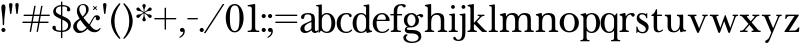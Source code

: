 SplineFontDB: 3.2
FontName: BaskervilleNovus-Roman
FullName: Baskerville Novus Roman
FamilyName: Baskerville Novus
Weight: Regular
Copyright: Copyright (c) 2022, Jeff Johnson
Version: 0.1
ItalicAngle: 0
UnderlinePosition: -119
UnderlineWidth: 47
Ascent: 780
Descent: 220
InvalidEm: 0
LayerCount: 2
Layer: 0 0 "Back" 1
Layer: 1 0 "Fore" 0
XUID: [1021 141 -2013518871 3968982]
FSType: 0
OS2Version: 0
OS2_WeightWidthSlopeOnly: 0
OS2_UseTypoMetrics: 1
CreationTime: 1651971928
ModificationTime: 1653270421
PfmFamily: 17
TTFWeight: 400
TTFWidth: 5
LineGap: 86
VLineGap: 0
OS2TypoAscent: 0
OS2TypoAOffset: 1
OS2TypoDescent: 0
OS2TypoDOffset: 1
OS2TypoLinegap: 86
OS2WinAscent: 0
OS2WinAOffset: 1
OS2WinDescent: 0
OS2WinDOffset: 1
HheadAscent: 0
HheadAOffset: 1
HheadDescent: 0
HheadDOffset: 1
OS2FamilyClass: 512
OS2Vendor: 'PfEd'
OS2UnicodeRanges: 000003ff.00000000.00000000.00000000
MarkAttachClasses: 1
DEI: 91125
ShortTable: maxp 16
  0
  0
  0
  0
  0
  0
  0
  2
  1
  2
  22
  0
  256
  0
  0
  0
EndShort
TtTable: prep
PUSHW_1
 511
SCANCTRL
PUSHB_1
 1
SCANTYPE
SVTCA[y-axis]
MPPEM
PUSHB_1
 8
LT
IF
PUSHB_2
 1
 1
INSTCTRL
EIF
PUSHB_2
 70
 6
CALL
IF
POP
PUSHB_1
 16
EIF
MPPEM
PUSHB_1
 20
GT
IF
POP
PUSHB_1
 128
EIF
SCVTCI
PUSHB_1
 6
CALL
NOT
IF
SVTCA[y-axis]
PUSHB_1
 5
DUP
RCVT
PUSHB_1
 3
CALL
WCVTP
SVTCA[x-axis]
PUSHB_1
 6
DUP
RCVT
PUSHB_1
 3
CALL
WCVTP
EIF
PUSHB_1
 20
CALL
EndTTInstrs
TtTable: fpgm
PUSHB_1
 0
FDEF
PUSHB_1
 0
SZP0
MPPEM
PUSHB_1
 42
LT
IF
PUSHB_1
 74
SROUND
EIF
PUSHB_1
 0
SWAP
MIAP[rnd]
RTG
PUSHB_1
 6
CALL
IF
RTDG
EIF
MPPEM
PUSHB_1
 42
LT
IF
RDTG
EIF
DUP
MDRP[rp0,rnd,grey]
PUSHB_1
 1
SZP0
MDAP[no-rnd]
RTG
ENDF
PUSHB_1
 1
FDEF
DUP
MDRP[rp0,min,white]
PUSHB_1
 12
CALL
ENDF
PUSHB_1
 2
FDEF
MPPEM
GT
IF
RCVT
SWAP
EIF
POP
ENDF
PUSHB_1
 3
FDEF
ROUND[Black]
RTG
DUP
PUSHB_1
 64
LT
IF
POP
PUSHB_1
 64
EIF
ENDF
PUSHB_1
 4
FDEF
PUSHB_1
 6
CALL
IF
POP
SWAP
POP
ROFF
IF
MDRP[rp0,min,rnd,black]
ELSE
MDRP[min,rnd,black]
EIF
ELSE
MPPEM
GT
IF
IF
MIRP[rp0,min,rnd,black]
ELSE
MIRP[min,rnd,black]
EIF
ELSE
SWAP
POP
PUSHB_1
 5
CALL
IF
PUSHB_1
 70
SROUND
EIF
IF
MDRP[rp0,min,rnd,black]
ELSE
MDRP[min,rnd,black]
EIF
EIF
EIF
RTG
ENDF
PUSHB_1
 5
FDEF
GFV
NOT
AND
ENDF
PUSHB_1
 6
FDEF
PUSHB_2
 34
 1
GETINFO
LT
IF
PUSHB_1
 32
GETINFO
NOT
NOT
ELSE
PUSHB_1
 0
EIF
ENDF
PUSHB_1
 7
FDEF
PUSHB_2
 36
 1
GETINFO
LT
IF
PUSHB_1
 64
GETINFO
NOT
NOT
ELSE
PUSHB_1
 0
EIF
ENDF
PUSHB_1
 8
FDEF
SRP2
SRP1
DUP
IP
MDAP[rnd]
ENDF
PUSHB_1
 9
FDEF
DUP
RDTG
PUSHB_1
 6
CALL
IF
MDRP[rnd,grey]
ELSE
MDRP[min,rnd,black]
EIF
DUP
PUSHB_1
 3
CINDEX
MD[grid]
SWAP
DUP
PUSHB_1
 4
MINDEX
MD[orig]
PUSHB_1
 0
LT
IF
ROLL
NEG
ROLL
SUB
DUP
PUSHB_1
 0
LT
IF
SHPIX
ELSE
POP
POP
EIF
ELSE
ROLL
ROLL
SUB
DUP
PUSHB_1
 0
GT
IF
SHPIX
ELSE
POP
POP
EIF
EIF
RTG
ENDF
PUSHB_1
 10
FDEF
PUSHB_1
 6
CALL
IF
POP
SRP0
ELSE
SRP0
POP
EIF
ENDF
PUSHB_1
 11
FDEF
DUP
MDRP[rp0,white]
PUSHB_1
 12
CALL
ENDF
PUSHB_1
 12
FDEF
DUP
MDAP[rnd]
PUSHB_1
 7
CALL
NOT
IF
DUP
DUP
GC[orig]
SWAP
GC[cur]
SUB
ROUND[White]
DUP
IF
DUP
ABS
DIV
SHPIX
ELSE
POP
POP
EIF
ELSE
POP
EIF
ENDF
PUSHB_1
 13
FDEF
SRP2
SRP1
DUP
DUP
IP
MDAP[rnd]
DUP
ROLL
DUP
GC[orig]
ROLL
GC[cur]
SUB
SWAP
ROLL
DUP
ROLL
SWAP
MD[orig]
PUSHB_1
 0
LT
IF
SWAP
PUSHB_1
 0
GT
IF
PUSHB_1
 64
SHPIX
ELSE
POP
EIF
ELSE
SWAP
PUSHB_1
 0
LT
IF
PUSHB_1
 64
NEG
SHPIX
ELSE
POP
EIF
EIF
ENDF
PUSHB_1
 14
FDEF
PUSHB_1
 6
CALL
IF
RTDG
MDRP[rp0,rnd,white]
RTG
POP
POP
ELSE
DUP
MDRP[rp0,rnd,white]
ROLL
MPPEM
GT
IF
DUP
ROLL
SWAP
MD[grid]
DUP
PUSHB_1
 0
NEQ
IF
SHPIX
ELSE
POP
POP
EIF
ELSE
POP
POP
EIF
EIF
ENDF
PUSHB_1
 15
FDEF
SWAP
DUP
MDRP[rp0,rnd,white]
DUP
MDAP[rnd]
PUSHB_1
 7
CALL
NOT
IF
SWAP
DUP
IF
MPPEM
GTEQ
ELSE
POP
PUSHB_1
 1
EIF
IF
ROLL
PUSHB_1
 4
MINDEX
MD[grid]
SWAP
ROLL
SWAP
DUP
ROLL
MD[grid]
ROLL
SWAP
SUB
SHPIX
ELSE
POP
POP
POP
POP
EIF
ELSE
POP
POP
POP
POP
POP
EIF
ENDF
PUSHB_1
 16
FDEF
DUP
MDRP[rp0,min,white]
PUSHB_1
 18
CALL
ENDF
PUSHB_1
 17
FDEF
DUP
MDRP[rp0,white]
PUSHB_1
 18
CALL
ENDF
PUSHB_1
 18
FDEF
DUP
MDAP[rnd]
PUSHB_1
 7
CALL
NOT
IF
DUP
DUP
GC[orig]
SWAP
GC[cur]
SUB
ROUND[White]
ROLL
DUP
GC[orig]
SWAP
GC[cur]
SWAP
SUB
ROUND[White]
ADD
DUP
IF
DUP
ABS
DIV
SHPIX
ELSE
POP
POP
EIF
ELSE
POP
POP
EIF
ENDF
PUSHB_1
 19
FDEF
DUP
ROLL
DUP
ROLL
SDPVTL[orthog]
DUP
PUSHB_1
 3
CINDEX
MD[orig]
ABS
SWAP
ROLL
SPVTL[orthog]
PUSHB_1
 32
LT
IF
ALIGNRP
ELSE
MDRP[grey]
EIF
ENDF
PUSHB_1
 20
FDEF
PUSHB_4
 0
 64
 1
 64
WS
WS
SVTCA[x-axis]
MPPEM
PUSHW_1
 4096
MUL
SVTCA[y-axis]
MPPEM
PUSHW_1
 4096
MUL
DUP
ROLL
DUP
ROLL
NEQ
IF
DUP
ROLL
DUP
ROLL
GT
IF
SWAP
DIV
DUP
PUSHB_1
 0
SWAP
WS
ELSE
DIV
DUP
PUSHB_1
 1
SWAP
WS
EIF
DUP
PUSHB_1
 64
GT
IF
PUSHB_3
 0
 32
 0
RS
MUL
WS
PUSHB_3
 1
 32
 1
RS
MUL
WS
PUSHB_1
 32
MUL
PUSHB_1
 25
NEG
JMPR
POP
EIF
ELSE
POP
POP
EIF
ENDF
PUSHB_1
 21
FDEF
PUSHB_1
 1
RS
MUL
SWAP
PUSHB_1
 0
RS
MUL
SWAP
ENDF
EndTTInstrs
ShortTable: cvt  7
  -290
  0
  460
  705
  735
  30
  90
EndShort
LangName: 1033
Encoding: ISO8859-1
UnicodeInterp: none
NameList: AGL For New Fonts
DisplaySize: -48
AntiAlias: 1
FitToEm: 0
WinInfo: 64 16 6
BeginPrivate: 4
BlueValues 30 [-8 0 448 456 671 689 700 710]
OtherBlues 11 [-259 -276]
StdHW 4 [34]
StdVW 4 [86]
EndPrivate
Grid
-1000 456 m 0
 2000 456 l 1024
  Named: "x-height cap"
-1006 448 m 0
 1994 448 l 1024
  Named: "x-height"
EndSplineSet
TeXData: 1 0 0 283116 141558 94372 482345 1048576 94372 783286 444596 497025 792723 393216 433062 380633 303038 157286 324010 404750 52429 2506097 1059062 262144
BeginChars: 256 47

StartChar: n
Encoding: 110 110 0
GlifName: n
Width: 599
VWidth: 0
Flags: HW
HStem: -2 34<22 51 192 251 348 377 518 577> 411 44<243 381>
VStem: 94 86<47 348> 420 86<47 370>
LayerCount: 2
Fore
SplineSet
420 270 m 6
 420 320 411.166666667 356 393.5 378 c 132
 375.833333333 400 352.333333333 411 323 411 c 4
 270.333333333 411 233.333333333 395.666666667 212 365 c 132
 190.666666667 334.333333333 180 288.333333333 180 227 c 6
 180 119 l 6
 180 78.3333333333 183.666666667 54.3333333333 191 47 c 4
 198.333333333 39 208.666666667 34.3333333333 222 33 c 6
 239 32 l 6
 244.333333333 32 248.5 30.5 251.5 27.5 c 132
 254.5 24.5 256 20.5 256 15.5 c 132
 256 10.5 254.5 6.33333333333 251.5 3 c 132
 248.5 -0.333333333333 244.333333333 -2 239 -2 c 4
 233 -2 221.5 -1.66666666667 204.5 -1 c 132
 187.5 -0.333333333333 167.666666667 0 145 0 c 6
 129 0 l 6
 106.333333333 0 86.3333333333 -0.333333333333 69 -1 c 132
 51.6666666667 -1.66666666667 40 -2 34 -2 c 4
 28.6666666667 -2 24.5 -0.333333333333 21.5 3 c 132
 18.5 6.33333333333 17 10.5 17 15.5 c 132
 17 20.5 18.6666666667 24.5 22 27.5 c 132
 25.3333333333 30.5 29.3333333333 32 34 32 c 6
 51 33 l 6
 62.3333333333 33.6666666667 72.6666666667 38.3333333333 82 47 c 4
 90 54.3333333333 94 78.3333333333 94 119 c 6
 94 342 l 6
 94 356 89 368 79 378 c 132
 69 388 55.3333333333 393 38 393 c 4
 32 393 27.8333333333 394.666666667 25.5 398 c 132
 23.1666666667 401.333333333 22 405.5 22 410.5 c 132
 22 415.5 23.3333333333 419.5 26 422.5 c 132
 28.6666666667 425.5 32 427.333333333 36 428 c 4
 60 431.333333333 84.6666666667 437.333333333 110 446 c 4
 131.333333333 453.333333333 144.666666667 457 150 457 c 4
 155.333333333 457 159.333333333 455.666666667 162 453 c 4
 165.333333333 449.666666667 167.666666667 445.333333333 169 440 c 4
 171.666666667 429.333333333 173.333333333 418.666666667 174 408 c 4
 175.333333333 396.666666667 176 384 176 370 c 5
 196 402.666666667 220 424.666666667 248 436 c 4
 276 448.666666667 308 455 344 455 c 4
 396.666666667 455 436.833333333 442.666666667 464.5 418 c 132
 492.166666667 393.333333333 506 351.666666667 506 293 c 6
 506 119 l 6
 506 78.3333333333 509.666666667 54.3333333333 517 47 c 4
 524.333333333 39 534.666666667 34.3333333333 548 33 c 6
 565 32 l 6
 570.333333333 32 574.5 30.5 577.5 27.5 c 132
 580.5 24.5 582 20.5 582 15.5 c 132
 582 10.5 580.333333333 6.33333333333 577 3 c 132
 573.666666667 -0.333333333333 569.666666667 -2 565 -2 c 4
 559 -2 547.5 -1.66666666667 530.5 -1 c 132
 513.5 -0.333333333333 493.333333333 0 470 0 c 6
 454 0 l 6
 431.333333333 0 411.5 -0.333333333333 394.5 -1 c 132
 377.5 -1.66666666667 366 -2 360 -2 c 4
 354.666666667 -2 350.5 -0.333333333333 347.5 3 c 132
 344.5 6.33333333333 343 10.5 343 15.5 c 132
 343 20.5 344.5 24.5 347.5 27.5 c 132
 350.5 30.5 354.666666667 32 360 32 c 6
 377 33 l 6
 388.333333333 33.6666666667 398.666666667 38.3333333333 408 47 c 4
 416 54.3333333333 420 78.3333333333 420 119 c 6
 420 270 l 6
EndSplineSet
EndChar

StartChar: m
Encoding: 109 109 1
GlifName: m
Width: 890
VWidth: 0
Flags: HW
HStem: -2 34<22 51 192 251 331 360 500 560 639 669 809 868> 411 44<244 369 552 677>
VStem: 94 86<47 343> 403 86<47 344> 711 86<47 376>
CounterMasks: 1 38
LayerCount: 2
Fore
SplineSet
711 270 m 2
 711 320 703.333333333 356 688 378 c 128
 672.666666667 400 649 411 617 411 c 0
 577 411 545.666666667 395.666666667 523 365 c 128
 500.333333333 334.333333333 489 288.333333333 489 227 c 2
 489 119 l 2
 489 78.3333333333 492.666666667 54.3333333333 500 47 c 0
 507.333333333 39 517.333333333 34.3333333333 530 33 c 2
 548 32 l 2
 553.333333333 32 557.5 30.5 560.5 27.5 c 128
 563.5 24.5 565 20.5 565 15.5 c 128
 565 10.5 563.333333333 6.33333333333 560 3 c 128
 556.666666667 -0.333333333333 552.666666667 -2 548 -2 c 0
 542 -2 530.5 -1.66666666667 513.5 -1 c 128
 496.5 -0.333333333333 476.333333333 0 453 0 c 2
 437 0 l 2
 414.333333333 0 394.333333333 -0.333333333333 377 -1 c 128
 359.666666667 -1.66666666667 348.333333333 -2 343 -2 c 0
 337.666666667 -2 333.5 -0.333333333333 330.5 3 c 128
 327.5 6.33333333333 326 10.3333333333 326 15 c 0
 326 19.6666666667 327.666666667 24 331 28 c 0
 334.333333333 31.3333333333 338.333333333 32.6666666667 343 32 c 2
 360 33 l 2
 371.333333333 33.6666666667 381.333333333 38.1666666667 390 46.5 c 128
 398.666666667 54.8333333333 403 79 403 119 c 2
 403 270 l 2
 403 320 395.333333333 356 380 378 c 128
 364.666666667 400 341.333333333 411 310 411 c 0
 270 411 238.333333333 395.666666667 215 365 c 128
 191.666666667 334.333333333 180 288.333333333 180 227 c 2
 180 119 l 2
 180 78.3333333333 183.666666667 54.3333333333 191 47 c 0
 198.333333333 39 208.666666667 34.3333333333 222 33 c 2
 239 32 l 2
 244.333333333 32 248.5 30.5 251.5 27.5 c 128
 254.5 24.5 256 20.5 256 15.5 c 128
 256 10.5 254.5 6.33333333333 251.5 3 c 128
 248.5 -0.333333333333 244.333333333 -2 239 -2 c 0
 233 -2 221.5 -1.66666666667 204.5 -1 c 128
 187.5 -0.333333333333 167.666666667 0 145 0 c 2
 129 0 l 2
 106.333333333 0 86.3333333333 -0.333333333333 69 -1 c 128
 51.6666666667 -1.66666666667 40 -2 34 -2 c 0
 28.6666666667 -2 24.5 -0.333333333333 21.5 3 c 128
 18.5 6.33333333333 17 10.5 17 15.5 c 128
 17 20.5 18.6666666667 24.5 22 27.5 c 128
 25.3333333333 30.5 29.3333333333 32 34 32 c 2
 51 33 l 2
 62.3333333333 33.6666666667 72.6666666667 38.3333333333 82 47 c 0
 90 54.3333333333 94 78.3333333333 94 119 c 2
 94 342 l 6
 94 356 89 368 79 378 c 132
 69 388 55.3333333333 393 38 393 c 4
 32 393 27.8333333333 394.666666667 25.5 398 c 132
 23.1666666667 401.333333333 22 405.5 22 410.5 c 132
 22 415.5 23.3333333333 419.5 26 422.5 c 132
 28.6666666667 425.5 32 427.333333333 36 428 c 4
 60 431.333333333 84.6666666667 437.333333333 110 446 c 4
 130.666666667 453.333333333 144 457 150 457 c 4
 155.333333333 457 159.333333333 455.666666667 162 453 c 4
 165.333333333 449.666666667 167.666666667 445.333333333 169 440 c 4
 171.666666667 429.333333333 173.333333333 418.666666667 174 408 c 4
 175.333333333 396.666666667 176 384 176 370 c 5
 196 402.666666667 220.666666667 425 250 437 c 128
 279.333333333 449 307.666666667 455 335 455 c 0
 375.666666667 455 407.5 449 430.5 437 c 128
 453.5 425 471.666666667 402.666666667 485 370 c 1
 505 402.666666667 529.5 425 558.5 437 c 128
 587.5 449 615.666666667 455 643 455 c 0
 697.666666667 455 737 443.666666667 761 421 c 128
 785 398.333333333 797 355.666666667 797 293 c 2
 797 119 l 2
 797 78.3333333333 801 54.3333333333 809 47 c 0
 816.333333333 39 826.333333333 34.3333333333 839 33 c 2
 856 32 l 2
 861.333333333 32 865.5 30.5 868.5 27.5 c 128
 871.5 24.5 873 20.5 873 15.5 c 128
 873 10.5 871.5 6.33333333333 868.5 3 c 128
 865.5 -0.333333333333 861.333333333 -2 856 -2 c 0
 850 -2 838.5 -1.66666666667 821.5 -1 c 128
 804.5 -0.333333333333 784.666666667 0 762 0 c 2
 746 0 l 2
 723.333333333 0 703.333333333 -0.333333333333 686 -1 c 128
 668.666666667 -1.66666666667 657 -2 651 -2 c 0
 645.666666667 -2 641.5 -0.333333333333 638.5 3 c 128
 635.5 6.33333333333 634 10.5 634 15.5 c 128
 634 20.5 635.666666667 24.5 639 27.5 c 128
 642.333333333 30.5 646.333333333 32 651 32 c 2
 669 33 l 2
 680.333333333 33.6666666667 690.333333333 38.3333333333 699 47 c 0
 707 54.3333333333 711 78.3333333333 711 119 c 2
 711 270 l 2
EndSplineSet
EndChar

StartChar: r
Encoding: 114 114 2
GlifName: r
Width: 436
VWidth: 0
Flags: HW
HStem: -2 34<39 69 209 268> 416 39<264 365>
VStem: 111 86<47 351>
LayerCount: 2
Fore
SplineSet
376 365 m 260
 366.666666667 365 359 367.166666667 353 371.5 c 132
 347 375.833333333 342 382.333333333 338 391 c 4
 331.333333333 407.666666667 321.333333333 416 308 416 c 260
 277.333333333 416 250 398.333333333 226 363 c 4
 206.666666667 334.333333333 197 289 197 227 c 6
 197 119 l 6
 197 78.3333333333 201 54.3333333333 209 47 c 4
 216.333333333 39 226.333333333 34.3333333333 239 33 c 6
 256 32 l 6
 261.333333333 32 265.5 30.5 268.5 27.5 c 132
 271.5 24.5 273 20.5 273 15.5 c 132
 273 10.5 271.5 6.33333333333 268.5 3 c 132
 265.5 -0.333333333333 261.333333333 -2 256 -2 c 4
 250 -2 238.5 -1.66666666667 221.5 -1 c 132
 204.5 -0.333333333333 184.666666667 0 162 0 c 6
 146 0 l 6
 123.333333333 0 103.333333333 -0.333333333333 86 -1 c 132
 68.6666666667 -1.66666666667 57 -2 51 -2 c 4
 45.6666666667 -2 41.5 -0.333333333333 38.5 3 c 132
 35.5 6.33333333333 34 10.5 34 15.5 c 132
 34 20.5 35.6666666667 24.5 39 27.5 c 132
 42.3333333333 30.5 46.3333333333 32 51 32 c 6
 69 33 l 6
 80.3333333333 33.6666666667 90.3333333333 38.3333333333 99 47 c 260
 107 54.3333333333 111 78.3333333333 111 119 c 6
 111 342 l 6
 111 356 106 368 96 378 c 132
 86 388 72.3333333333 393 55 393 c 4
 49 393 44.8333333333 394.666666667 42.5 398 c 132
 40.1666666667 401.333333333 39 405.333333333 39 410 c 260
 39 415.333333333 40.3333333333 419.5 43 422.5 c 132
 45.6666666667 425.5 49 427.333333333 53 428 c 4
 77 431.333333333 101.666666667 437.333333333 127 446 c 4
 148.333333333 453.333333333 162 457 168 457 c 4
 173.333333333 457 177 455.666666667 179 453 c 4
 182.333333333 449.666666667 184.666666667 445.333333333 186 440 c 4
 188.666666667 429.333333333 190.333333333 418.666666667 191 408 c 4
 192.333333333 396.666666667 193 384 193 370 c 5
 211 398.666666667 233.166666667 420 259.5 434 c 132
 285.833333333 448 315.333333333 455 348 455 c 4
 371.333333333 455 389 450.166666667 401 440.5 c 132
 413 430.833333333 419 420 419 408 c 260
 419 394 415.333333333 383.333333333 408 376 c 4
 399.333333333 368.666666667 388.666666667 365 376 365 c 260
EndSplineSet
EndChar

StartChar: dollar
Encoding: 36 36 3
GlifName: dollar
Width: 531
VWidth: 0
Flags: HW
HStem: 0 34<145 249 284 358> 637 34<176 250 284 377>
VStem: 34 87<59 145> 55 65<478 581> 250 34<-151 0 35 306 416 637 671 758> 406 76<539 611> 430 67<95 227>
DStem2: 203 438 202 344 0.906665 -0.421851<-92.0038 51.5516 89.4672 91.3261 129.242 280.789>
LayerCount: 2
Fore
SplineSet
202 344 m 2
 148 368.666666667 110 392.333333333 88 415 c 0
 66.6666666667 437 55.6666666667 467 55 505 c 0
 55 552.333333333 75.6666666667 592 117 624 c 0
 154.333333333 652.666666667 198.666666667 668.333333333 250 671 c 1
 250 750 l 2
 250 756 252.666666667 758.666666667 258 758 c 2
 275 758 l 2
 281 758 284 755.333333333 284 750 c 2
 284 671 l 1
 343.333333333 669 390.333333333 658.333333333 425 639 c 0
 463 617.666666667 482 589.666666667 482 555 c 0
 482 543 477.833333333 532.833333333 469.5 524.5 c 128
 461.166666667 516.166666667 451 512 439 512 c 128
 427 512 416.833333333 516.166666667 408.5 524.5 c 128
 400.166666667 532.833333333 396 542 396 552 c 0
 396 559.333333333 397.666666667 566 401 572 c 128
 404.333333333 578 406 584 406 590 c 0
 406 602.666666667 396.666666667 614 378 624 c 0
 361.333333333 632 330 636.333333333 284 637 c 1
 284 400 l 1
 340 374 l 2
 400 346.666666667 441.333333333 318.666666667 464 290 c 0
 486 261.333333333 497 226.666666667 497 186 c 0
 497 129.333333333 477.333333333 84 438 50 c 0
 402 18.6666666667 350.666666667 2 284 0 c 1
 284 -143 l 2
 284 -149 281 -151.666666667 275 -151 c 2
 257 -151 l 2
 251 -151 248.333333333 -148.333333333 249 -143 c 2
 249 0 l 1
 180.333333333 1.33333333333 127.333333333 12.5 90 33.5 c 128
 52.6666666667 54.5 34 81 34 113 c 0
 34 123.666666667 38.1666666667 133.5 46.5 142.5 c 128
 54.8333333333 151.5 65 156 77 156 c 0
 89.6666666667 156 100 152.666666667 108 146 c 0
 116.666666667 138 121 128 121 116 c 0
 121 109.333333333 120.666666667 103.5 120 98.5 c 128
 119.333333333 93.5 119 88.6666666667 119 84 c 0
 119 67.3333333333 131.333333333 55 156 47 c 128
 180.666666667 39 211.666666667 34.6666666667 249 34 c 1
 250 322 l 1
 202 344 l 2
284 35 m 1
 330 37 365 49 389 71 c 0
 417 97 430.666666667 127.333333333 430 162 c 0
 430 212 399.666666667 251.333333333 339 280 c 2
 284 306 l 1
 284 35 l 1
250 637 m 1
 205.333333333 634.333333333 173 623.666666667 153 605 c 0
 131 583.666666667 120 559 120 531 c 0
 120 510.333333333 127.333333333 492.666666667 142 478 c 128
 156.666666667 463.333333333 177 450 203 438 c 2
 250 416 l 1
 250 637 l 1
EndSplineSet
EndChar

StartChar: l
Encoding: 108 108 4
GlifName: l
Width: 265
VWidth: 0
Flags: W
HStem: -1 32<16.0051 51 182.651 248.995> 641 32<29.0044 87.8318>
VStem: 93 80<36.8625 639.351>
LayerCount: 2
Fore
SplineSet
93 120 m 2
 93 609 l 2
 93 627 79 641 61 641 c 2
 45 641 l 2
 35 641 29 648 29 657 c 0
 29 666 35 673 45 673 c 0
 79 673 145 687 155 689 c 0
 165 691 173 681 173 671 c 2
 173 120 l 2
 173 60 175 34 215 32 c 2
 233 31 l 2
 242 31 249 25 249 15 c 0
 249 5 242 -1 233 -1 c 0
 208 -1 173 0 141 0 c 2
 125 0 l 2
 93 0 57 -1 32 -1 c 0
 23 -1 16 5 16 15 c 0
 16 25 23 31 32 31 c 2
 51 32 l 2
 90 34 93 60 93 120 c 2
EndSplineSet
EndChar

StartChar: i
Encoding: 105 105 5
GlifName: i
Width: 265
VWidth: 0
Flags: W
HStem: -1 32<16.0051 51 182.651 248.995> 408 32<29.0044 87.8318> 575 96<84.6885 164.668>
VStem: 77 96<583.332 662.668> 93 80<36.8625 406.351>
LayerCount: 2
Fore
SplineSet
77 623 m 260xf0
 77 650 99 671 125 671 c 260
 151 671 173 649 173 623 c 260
 173 597 151 575 125 575 c 260
 99 575 77 596 77 623 c 260xf0
93 120 m 6xe8
 93 376 l 6
 93 394 79 408 61 408 c 6
 45 408 l 6
 35 408 29 415 29 424 c 4
 29 433 35 440 45 440 c 4
 79 440 145 454 155 456 c 4
 165 458 173 448 173 438 c 6
 173 120 l 6
 173 60 175 34 215 32 c 6
 233 31 l 6
 242 31 249 25 249 15 c 4
 249 5 242 -1 233 -1 c 4
 208 -1 173 0 141 0 c 6
 125 0 l 6
 93 0 57 -1 32 -1 c 4
 23 -1 16 5 16 15 c 4
 16 25 23 31 32 31 c 6
 51 32 l 6
 90 34 93 60 93 120 c 6xe8
EndSplineSet
EndChar

StartChar: h
Encoding: 104 104 6
GlifName: h
Width: 599
VWidth: 0
Flags: HW
HStem: -2 34<22 51 192 251 348 377 518 577> 411 44<242 381> 639 34<27 79> 670 19G<160 166>
VStem: 94 86<47 348 375 623> 420 86<47 370>
LayerCount: 2
Fore
SplineSet
420 270 m 6
 420 320 411.166666667 356 393.5 378 c 132
 375.833333333 400 352.333333333 411 323 411 c 4
 270.333333333 411 233.333333333 395.666666667 212 365 c 132
 190.666666667 334.333333333 180 288.333333333 180 227 c 6
 180 119 l 6
 180 78.3333333333 183.666666667 54.3333333333 191 47 c 4
 198.333333333 39 208.666666667 34.3333333333 222 33 c 6
 239 32 l 6
 244.333333333 32 248.5 30.5 251.5 27.5 c 132
 254.5 24.5 256 20.5 256 15.5 c 132
 256 10.5 254.5 6.33333333333 251.5 3 c 132
 248.5 -0.333333333333 244.333333333 -2 239 -2 c 4
 233 -2 221.5 -1.66666666667 204.5 -1 c 132
 187.5 -0.333333333333 167.666666667 0 145 0 c 6
 129 0 l 6
 106.333333333 0 86.3333333333 -0.333333333333 69 -1 c 132
 51.6666666667 -1.66666666667 40 -2 34 -2 c 4
 28.6666666667 -2 24.5 -0.333333333333 21.5 3 c 132
 18.5 6.33333333333 17 10.5 17 15.5 c 132
 17 20.5 18.6666666667 24.5 22 27.5 c 132
 25.3333333333 30.5 29.3333333333 32 34 32 c 6
 51 33 l 6
 62.3333333333 33.6666666667 72.6666666667 38.3333333333 82 47 c 4
 90 54.3333333333 94 78.3333333333 94 119 c 6
 94 588 l 6
 94 602 89 614 79 624 c 132
 69 634 55.3333333333 639 38 639 c 4
 32.6666666667 639 28.6666666667 640.666666667 26 644 c 132
 23.3333333333 647.333333333 22 651.5 22 656.5 c 132
 22 661.5 23.5 665.5 26.5 668.5 c 132
 29.5 671.5 33.3333333333 673 38 673 c 4
 43.3333333333 673 50.3333333333 673.333333333 59 674 c 4
 65.6666666667 674 79.6666666667 675.333333333 101 678 c 4
 124.333333333 680.666666667 138.666666667 683 144 685 c 4
 152 687.666666667 158.333333333 689 163 689 c 132
 167.666666667 689 171.666666667 687.333333333 175 684 c 4
 178.333333333 680 180 675.666666667 180 671 c 6
 180 375 l 5
 200 404.333333333 223.333333333 425 250 437 c 260
 276.666666667 449 308 455 344 455 c 4
 396.666666667 455 436.833333333 442.666666667 464.5 418 c 132
 492.166666667 393.333333333 506 351.666666667 506 293 c 6
 506 119 l 6
 506 78.3333333333 509.666666667 54.3333333333 517 47 c 4
 524.333333333 39 534.666666667 34.3333333333 548 33 c 6
 565 32 l 6
 570.333333333 32 574.5 30.5 577.5 27.5 c 132
 580.5 24.5 582 20.5 582 15.5 c 132
 582 10.5 580.333333333 6.33333333333 577 3 c 132
 573.666666667 -0.333333333333 569.666666667 -2 565 -2 c 4
 559 -2 547.5 -1.66666666667 530.5 -1 c 132
 513.5 -0.333333333333 493.333333333 0 470 0 c 6
 454 0 l 6
 431.333333333 0 411.5 -0.333333333333 394.5 -1 c 132
 377.5 -1.66666666667 366 -2 360 -2 c 4
 354.666666667 -2 350.5 -0.333333333333 347.5 3 c 132
 344.5 6.33333333333 343 10.5 343 15.5 c 132
 343 20.5 344.5 24.5 347.5 27.5 c 132
 350.5 30.5 354.666666667 32 360 32 c 6
 377 33 l 6
 388.333333333 33.6666666667 398.666666667 38.3333333333 408 47 c 4
 416 54.3333333333 420 78.3333333333 420 119 c 6
 420 270 l 6
EndSplineSet
EndChar

StartChar: j
Encoding: 106 106 7
GlifName: j
Width: 176
VWidth: 0
Flags: HW
HStem: -220 32<-60.1596 31.8432> 408 32<16.0044 74.8318> 575 96<71.6885 151.668>
VStem: 64 96<583.332 662.668> 80 80<-132.891 406.351>
LayerCount: 2
Fore
SplineSet
-112 -116 m 0xe8
 -68 -116 -88 -188 -16 -188 c 0
 67 -188 80 -98 80 4 c 2
 80 376 l 2
 80 394 66 408 48 408 c 2
 32 408 l 2
 22 408 16 415 16 424 c 0
 16 433 22 440 32 440 c 0
 66 440 132 454 142 456 c 0
 152 458 160 448 160 438 c 2
 160 0 l 2
 160 -144 117 -220 -16 -220 c 0
 -96 -220 -144 -183 -144 -148 c 0
 -144 -130 -130 -116 -112 -116 c 0xe8
64 623 m 0xf0
 64 650 86 671 112 671 c 0
 138 671 160 649 160 623 c 0
 160 597 138 575 112 575 c 0
 86 575 64 596 64 623 c 0xf0
EndSplineSet
EndChar

StartChar: asterisk
Encoding: 42 42 8
GlifName: asterisk
Width: 453
VWidth: 0
Flags: HW
HStem: 346 90<47 114 339 406> 515 90<47 114 339 406> 671 19G<218 236>
VStem: 184 86<273 360 591 678> 218 17<371 460 490 580>
DStem2: 198 502 190 487 0.86514 -0.50153<-66.2228 23.0346 53.1503 142.408> 190 464 198 449 0.86514 0.50153<-66.4497 22.8077 52.9234 142.181>
LayerCount: 2
Fore
SplineSet
190 487 m 2
 159.333333333 505.666666667 131.333333333 515 106 515 c 0
 58.6666666667 516.333333333 34.6666666667 532.333333333 34 563 c 0
 34 575 38.1666666667 585 46.5 593 c 128
 54.8333333333 601 65.3333333333 605 78 605 c 0
 95.3333333333 605 113 590 131 560 c 0
 143 540 165.333333333 520.666666667 198 502 c 2
 218 490 l 1
 218 513 l 2
 218 550.333333333 212.333333333 579.166666667 201 599.5 c 128
 189.666666667 619.833333333 184 636 184 648 c 0
 184 660 188.166666667 670 196.5 678 c 128
 204.833333333 686 215 690 227 690 c 128
 239 690 249.166666667 686 257.5 678 c 128
 265.833333333 670 270 660 270 648 c 0
 270 636.666666667 264.166666667 620.833333333 252.5 600.5 c 128
 240.833333333 580.166666667 235 551 235 513 c 2
 235 490 l 1
 255 502 l 2
 287.666666667 521.333333333 310 540.666666667 322 560 c 0
 340.666666667 590 358.333333333 605 375 605 c 0
 387.666666667 605 398.166666667 601 406.5 593 c 128
 414.833333333 585 419 575 419 563 c 0
 419 532.333333333 395.333333333 516.333333333 348 515 c 0
 322.666666667 514.333333333 294.666666667 505 264 487 c 2
 244 475 l 1
 264 464 l 2
 294.666666667 445.333333333 322.666666667 435.666666667 348 435 c 0
 395.333333333 433.666666667 419 418 419 388 c 0
 419 376 414.833333333 366 406.5 358 c 128
 398.166666667 350 387.666666667 346 375 346 c 0
 357.666666667 346 340 360.666666667 322 390 c 0
 310 410 287.666666667 429.666666667 255 449 c 2
 235 460 l 1
 235 437 l 2
 235 399.666666667 240.833333333 370.833333333 252.5 350.5 c 128
 264.166666667 330.166666667 270 314.333333333 270 303 c 0
 270 291 265.833333333 280.833333333 257.5 272.5 c 128
 249.166666667 264.166666667 239 260 227 260 c 128
 215 260 204.833333333 264.166666667 196.5 272.5 c 128
 188.166666667 280.833333333 184 291 184 303 c 0
 184 314.333333333 189.666666667 330.166666667 201 350.5 c 128
 212.333333333 370.833333333 218 399.666666667 218 437 c 2
 218 460 l 1
 198 449 l 2
 165.333333333 429.666666667 143 410 131 390 c 0
 112.333333333 360 94.6666666667 345.333333333 78 346 c 0
 65.3333333333 346 54.8333333333 350 46.5 358 c 128
 38.1666666667 366 34 376 34 388 c 0
 34 418.666666667 58 434.333333333 106 435 c 0
 131.333333333 435.666666667 159.333333333 445.333333333 190 464 c 2
 210 475 l 1
 190 487 l 2
EndSplineSet
EndChar

StartChar: o
Encoding: 111 111 9
GlifName: o
Width: 514
VWidth: 0
Flags: HW
HStem: -17 34<190 324> 421 34<190 324>
VStem: 17 103<120 321> 394 103<113 316>
LayerCount: 2
Fore
SplineSet
424.5 384.5 m 132
 472.833333333 337.5 497 282.333333333 497 219 c 260
 497 149 474.833333333 92.1666666667 430.5 48.5 c 132
 386.166666667 4.83333333333 328.333333333 -17 257 -17 c 260
 185.666666667 -17 127.833333333 6.5 83.5 53.5 c 132
 39.1666666667 100.5 17 155.666666667 17 219 c 260
 17 289 41.1666666667 345.833333333 89.5 389.5 c 132
 137.833333333 433.166666667 193.666666667 455 257 455 c 260
 320.333333333 455 376.166666667 431.5 424.5 384.5 c 132
257 421 m 260
 206.333333333 421 170.833333333 400.833333333 150.5 360.5 c 132
 130.166666667 320.166666667 120 273 120 219 c 260
 120 165 130.166666667 117.833333333 150.5 77.5 c 132
 170.833333333 37.1666666667 206.333333333 17 257 17 c 260
 307.666666667 17 343.166666667 37.1666666667 363.5 77.5 c 132
 383.833333333 117.833333333 394 165 394 219 c 260
 394 273 383.833333333 320.166666667 363.5 360.5 c 132
 343.166666667 400.833333333 307.666666667 421 257 421 c 260
EndSplineSet
EndChar

StartChar: parenleft
Encoding: 40 40 10
GlifName: parenleft
Width: 319
VWidth: 0
Flags: HW
VStem: 51 86<130 418>
LayerCount: 2
Fore
SplineSet
51 274 m 4
 51.6666666667 352 71 431.666666667 109 513 c 4
 140.333333333 580.333333333 189 647.333333333 255 714 c 4
 259 718 263.333333333 720 268 720 c 4
 273.333333333 720 277.5 718.333333333 280.5 715 c 132
 283.5 711.666666667 285 708 285 704 c 4
 285 700 283 695.666666667 279 691 c 4
 241.666666667 645 208.666666667 587.5 180 518.5 c 132
 151.333333333 449.5 137 368 137 274 c 260
 137 180 151.333333333 98.6666666667 180 30 c 4
 210.666666667 -43.3333333333 243.666666667 -101 279 -143 c 4
 283 -147.666666667 285 -151.666666667 285 -155 c 4
 285 -159.666666667 283.333333333 -163.5 280 -166.5 c 132
 276.666666667 -169.5 272.666666667 -171 268 -171 c 4
 263.333333333 -171 259 -169.333333333 255 -166 c 4
 188.333333333 -99.3333333333 139.666666667 -32.3333333333 109 35 c 4
 71 116.333333333 51.6666666667 196 51 274 c 4
EndSplineSet
EndChar

StartChar: zero
Encoding: 48 48 11
GlifName: zero
Width: 539
VWidth: 0
Flags: HW
HStem: -17 34<217 320> 654 34<214 323>
VStem: 44 103<186 498> 387 103<186 498>
LayerCount: 2
Fore
SplineSet
267 689 m 256
 337 689 391.666666667 654.333333333 431 585 c 128
 470.333333333 515.666666667 490 435 490 343 c 256
 490 251 470.166666667 168 430.5 94 c 128
 390.833333333 20 336.333333333 -17 267 -17 c 256
 197 -17 142.333333333 20 103 94 c 128
 63.6666666667 168 44 251 44 343 c 256
 44 435 63.6666666667 515.666666667 103 585 c 128
 142.333333333 654.333333333 197 689 267 689 c 256
267 654 m 256
 225.666666667 654 195.333333333 630 176 582 c 128
 156.666666667 534 147 454.333333333 147 343 c 256
 147 231.666666667 156.666666667 149.5 176 96.5 c 128
 195.333333333 43.5 225.666666667 17 267 17 c 256
 308.333333333 17 338.666666667 39.5 358 84.5 c 128
 377.333333333 129.5 387 215.666666667 387 343 c 256
 387 469.666666667 377.333333333 553.166666667 358 593.5 c 128
 338.666666667 633.833333333 308.333333333 654 267 654 c 256
EndSplineSet
EndChar

StartChar: parenright
Encoding: 41 41 12
GlifName: parenright
Width: 319
VWidth: 0
Flags: HW
VStem: 182 86<130 418>
LayerCount: 2
Fore
SplineSet
268 274 m 0
 267.333333333 196 248 116.333333333 210 35 c 0
 178.666666667 -32.3333333333 130 -99.3333333333 64 -166 c 0
 60 -170 55.6666666667 -171.666666667 51 -171 c 0
 45.6666666667 -171 41.5 -169.5 38.5 -166.5 c 128
 35.5 -163.5 34 -159.666666667 34 -155 c 0
 34 -151 36 -147 40 -143 c 0
 75.3333333333 -101.666666667 108.333333333 -44 139 30 c 0
 167.666666667 99.3333333333 182 180.666666667 182 274 c 256
 182 368 167.666666667 449.666666667 139 519 c 128
 110.333333333 588.333333333 77.3333333333 645.666666667 40 691 c 0
 36 695.666666667 34 700 34 704 c 0
 34 708.666666667 35.6666666667 712.5 39 715.5 c 128
 42.3333333333 718.5 46.3333333333 720 51 720 c 0
 55.6666666667 720 60 718 64 714 c 0
 130.666666667 647.333333333 179.333333333 580.333333333 210 513 c 0
 248 431.666666667 267.333333333 352 268 274 c 0
EndSplineSet
EndChar

StartChar: t
Encoding: 116 116 13
GlifName: t
Width: 342
VWidth: 0
Flags: HW
HStem: -17 34<199 279> 404 34<34 80 178 302>
VStem: 92 86<41 404> 145 33<520 571>
LayerCount: 2
Fore
SplineSet
178 559 m 2
 178 438 l 1
 293 438 l 258
 299 438 302 435.333333333 302 430 c 258
 302 412 l 2
 302 406 299 403.333333333 293 404 c 2
 178 404 l 1
 178 127 l 2
 178 85.6666666667 183.333333333 56.6666666667 194 40 c 0
 203.333333333 24.6666666667 217.666666667 17 237 17 c 0
 255.666666667 17 276 28 298 50 c 256
 301.333333333 53.3333333333 305.333333333 55 310 55 c 256
 314.666666667 55 318.333333333 53.3333333333 321 50 c 256
 324.333333333 46.6666666667 326 43 326 39 c 256
 326 34.3333333333 324.333333333 30.6666666667 321 28 c 0
 291 -2 256 -17 216 -17 c 0
 171.333333333 -17 139.5 -6.5 120.5 14.5 c 128
 101.5 35.5 92 71.3333333333 92 122 c 2
 92 404 l 1
 51 404 l 2
 39.6666666667 404 34 409.333333333 34 420 c 256
 34 430 38.6666666667 436 48 438 c 0
 70 443.333333333 90.6666666667 460.333333333 110 489 c 256
 129.333333333 517 141 542.333333333 145 565 c 0
 145.666666667 568.333333333 147.333333333 571 150 573 c 256
 152.666666667 575 156.333333333 576 161 576 c 256
 166.333333333 576 170.333333333 574.333333333 173 571 c 256
 176.333333333 568.333333333 178 564.333333333 178 559 c 2
EndSplineSet
EndChar

StartChar: s
Encoding: 115 115 14
GlifName: s
Width: 376
VWidth: 0
Flags: HW
HStem: -17 34<121 245> -8 20G<41 46> 421 34<126 238>
VStem: 34 27<90 143> 42 65<327 405> 270 71<49 134> 281 27<333 377>
LayerCount: 2
Fore
SplineSet
273 428 m 1
 292 450 l 2
 293.333333333 452 295.666666667 452.666666667 299 452 c 0
 301 452 303 451.333333333 305 450 c 256
 307 448.666666667 308 447 308 445 c 0
 308 440.333333333 307.666666667 433.5 307 424.5 c 128
 306.333333333 415.5 306 405 306 393 c 0
 306 376.333333333 306.333333333 365 307 359 c 128
 307.666666667 353 308 347.333333333 308 342 c 256
 308 338 306.5 335 303.5 333 c 128
 300.5 331 297.333333333 330 294 330 c 256
 290 330 287 331 285 333 c 128
 283 335 281.666666667 338 281 342 c 0
 276.333333333 367.333333333 265 386.333333333 247 399 c 0
 226.333333333 413.666666667 203.333333333 421 178 421 c 256
 156.666666667 421 139.5 416 126.5 406 c 128
 113.5 396 107 382.666666667 107 366 c 256
 107 336.666666667 145.666666667 304 223 268 c 0
 302.333333333 230.666666667 342 183.333333333 342 126 c 0
 342 84.6666666667 327.666666667 50.5 299 23.5 c 128
 270.333333333 -3.5 234 -17 190 -17 c 256
 148.666666667 -17 108.666666667 -3.66666666667 70 23 c 1
 52 -4 l 2
 50 -6.66666666667 47 -8 43 -8 c 256
 41 -8 39 -7.33333333333 37 -6 c 128
 35 -4.66666666667 34 -2.33333333333 34 1 c 256
 34 5 34.1666666667 10.8333333333 34.5 18.5 c 128
 34.8333333333 26.1666666667 35 41 35 63 c 256
 35 85 34.6666666667 107.333333333 34 130 c 0
 34 137.333333333 38.3333333333 141.666666667 47 143 c 0
 54.3333333333 144.333333333 59 140.333333333 61 131 c 256
 67.6666666667 97.6666666667 81.1666666667 70.3333333333 101.5 49 c 128
 121.833333333 27.6666666667 149.333333333 17 184 17 c 256
 210.666666667 17 231.666666667 23.1666666667 247 35.5 c 128
 262.333333333 47.8333333333 270 66.3333333333 270 91 c 256
 270 123 235 155.666666667 165 189 c 0
 83 227.666666667 42 276 42 334 c 256
 42 367.333333333 53.3333333333 395.833333333 76 419.5 c 128
 98.6666666667 443.166666667 130.333333333 455 171 455 c 256
 207 455.666666667 241 446.666666667 273 428 c 1
EndSplineSet
EndChar

StartChar: u
Encoding: 117 117 15
GlifName: u
Width: 571
VWidth: 0
Flags: HW
HStem: -17 34<215 319> 17 34<494 549> 406 34<23 73 327 378>
VStem: 90 86<56 385> 394 86<94 386>
LayerCount: 2
Fore
SplineSet
480 128 m 2
 480 94.6666666667 484.666666667 73.5 494 64.5 c 128
 503.333333333 55.5 517.666666667 51 537 51 c 0
 542.333333333 51 546.5 49.5 549.5 46.5 c 128
 552.5 43.5 554 39.3333333333 554 34 c 0
 554 29.3333333333 552.666666667 25.6666666667 550 23 c 0
 548 19.6666666667 545 17.6666666667 541 17 c 0
 520.333333333 13.6666666667 500.333333333 9.66666666667 481 5 c 0
 462.333333333 -0.333333333333 448 -4.83333333333 438 -8.5 c 128
 428 -12.1666666667 422 -14 420 -14 c 0
 414 -14 410.333333333 -11.3333333333 409 -6 c 0
 406.333333333 2.66666666667 404 13.1666666667 402 25.5 c 128
 400 37.8333333333 398.666666667 52.6666666667 398 70 c 1
 378 40.6666666667 356.166666667 18.8333333333 332.5 4.5 c 128
 308.833333333 -9.83333333333 278.333333333 -17 241 -17 c 0
 193.666666667 -17 156.666666667 -5 130 19 c 128
 103.333333333 43 90 85.3333333333 90 146 c 2
 90 331 l 2
 90 356.333333333 85.3333333333 374.666666667 76 386 c 0
 66.6666666667 397.333333333 53 404 35 406 c 0
 29.6666666667 406.666666667 25.3333333333 408.166666667 22 410.5 c 128
 18.6666666667 412.833333333 17 416.833333333 17 422.5 c 128
 17 428.166666667 19 432.5 23 435.5 c 128
 27 438.5 31 440 35 440 c 0
 37.6666666667 440 44.6666666667 439.666666667 56 439 c 128
 67.3333333333 438.333333333 80.6666666667 438 96 438 c 128
 111.333333333 438 125.166666667 438.666666667 137.5 440 c 128
 149.833333333 441.333333333 157.333333333 442 160 442 c 0
 164.666666667 442 168.5 440.333333333 171.5 437 c 128
 174.5 433.666666667 176 430 176 426 c 2
 176 171 l 2
 176 120.333333333 183.166666667 82 197.5 56 c 128
 211.833333333 30 233.333333333 17 262 17 c 0
 295.333333333 17 325.666666667 32.5 353 63.5 c 128
 380.333333333 94.5 394 140.333333333 394 201 c 2
 394 331 l 2
 394 356.333333333 389.333333333 374.666666667 380 386 c 128
 370.666666667 397.333333333 357 404 339 406 c 0
 333.666666667 406.666666667 329.333333333 408.166666667 326 410.5 c 128
 322.666666667 412.833333333 321 416.833333333 321 422.5 c 128
 321 428.166666667 322.833333333 432.5 326.5 435.5 c 128
 330.166666667 438.5 334.333333333 440 339 440 c 0
 341.666666667 440 348.666666667 439.666666667 360 439 c 128
 371.333333333 438.333333333 384.666666667 438 400 438 c 128
 415.333333333 438 429.166666667 438.666666667 441.5 440 c 128
 453.833333333 441.333333333 461.333333333 442 464 442 c 0
 468.666666667 442 472.5 440.333333333 475.5 437 c 128
 478.5 433.666666667 480 430 480 426 c 2
 480 128 l 2
EndSplineSet
EndChar

StartChar: quotesingle
Encoding: 39 39 16
GlifName: quotesingle
Width: 188
VWidth: 0
Flags: HW
HStem: 438 276<77 112>
VStem: 51 86<485 702>
LayerCount: 2
Fore
SplineSet
53 644 m 10
 51.6666666667 654 51 660.333333333 51 663 c 0
 51 682.333333333 54.8333333333 695.666666667 62.5 703 c 128
 70.1666666667 710.333333333 80.6666666667 714 94 714 c 256
 107.333333333 714 117.833333333 710.166666667 125.5 702.5 c 128
 133.166666667 694.833333333 137 681.666666667 137 663 c 0
 137 660.333333333 136.333333333 654 135 644 c 18
 111 455 l 2
 109.666666667 443.666666667 104 438 94 438 c 256
 84 438 78.3333333333 443.666666667 77 455 c 2
 53 644 l 10
EndSplineSet
EndChar

StartChar: quotedbl
Encoding: 34 34 17
GlifName: quotedbl
Width: 344
VWidth: 0
Flags: HW
HStem: 438 276<77 112 233 268>
VStem: 51 86<485 702> 208 86<485 702>
LayerCount: 2
Fore
SplineSet
210 644 m 2
 208.666666667 654 208 660.333333333 208 663 c 0
 208 682.333333333 211.666666667 695.666666667 219 703 c 128
 226.333333333 710.333333333 236.666666667 714 250 714 c 256
 263.333333333 714 273.833333333 710.166666667 281.5 702.5 c 128
 289.166666667 694.833333333 293 681.666666667 293 663 c 0
 293 660.333333333 292.333333333 654 291 644 c 2
 268 455 l 2
 266.666666667 443.666666667 260.666666667 438 250 438 c 256
 240 438 234.333333333 443.666666667 233 455 c 2
 210 644 l 2
53 644 m 2
 51.6666666667 654 51 660.333333333 51 663 c 0
 51 682.333333333 54.8333333333 695.666666667 62.5 703 c 128
 70.1666666667 710.333333333 80.6666666667 714 94 714 c 256
 107.333333333 714 117.833333333 710.166666667 125.5 702.5 c 128
 133.166666667 694.833333333 137 681.666666667 137 663 c 0
 137 660.333333333 136.333333333 654 135 644 c 2
 111 455 l 2
 109.666666667 443.666666667 104 438 94 438 c 256
 84 438 78.3333333333 443.666666667 77 455 c 2
 53 644 l 2
EndSplineSet
EndChar

StartChar: ampersand
Encoding: 38 38 18
GlifName: ampersand
Width: 733
VWidth: 0
Flags: HW
HStem: -19 52<166 282> -10 55<548 650> 365 46<559 636> 665 26<221 312>
VStem: 29 91<83 203> 122 61<476 612> 353 65<475 634> 600 98<301 365>
LayerCount: 2
Fore
SplineSet
607 638 m 5
 624 620 l 5
 593 589 l 5
 628 554 l 5
 612 538 l 5
 577 573 l 5
 541 537 l 5
 523 554 l 5
 560 591 l 5
 526 625 l 5
 542 641 l 5
 576 607 l 5
 607 638 l 5
122 505 m 256
 122 572.333333333 138.666666667 620 172 648 c 256
 206 676.666666667 242.333333333 690.666666667 281 690 c 256
 320.333333333 690 353 677.666666667 379 653 c 128
 405 628.333333333 418 598.333333333 418 563 c 256
 418 528.333333333 408.666666667 495.666666667 390 465 c 256
 366 425 331.333333333 387 286 351 c 257
 328.666666667 291.666666667 376 236.333333333 428 185 c 257
 453.333333333 222.333333333 473.666666667 256.666666667 489 288 c 256
 505 319.333333333 523.333333333 347.666666667 544 373 c 256
 564 397.666666667 590 410 622 410 c 256
 641.333333333 410 658.666666667 403.666666667 674 391 c 256
 690 378.333333333 698 362.333333333 698 343 c 256
 698 325 693.333333333 311 684 301 c 256
 673.333333333 289.666666667 659 284 641 284 c 256
 629 284 618.5 288.333333333 609.5 297 c 128
 600.5 305.666666667 596 317 596 331 c 256
 596 335 596.666666667 338.666666667 598 342 c 128
 599.333333333 345.333333333 600 348.666666667 600 352 c 256
 600 355.333333333 598.666666667 358.333333333 596 361 c 128
 593.333333333 363.666666667 590.333333333 365 587 365 c 256
 567.666666667 365 546 340 522 290 c 256
 502 249.333333333 478.333333333 207.666666667 451 165 c 257
 509 85.6666666667 562.666666667 46 612 46 c 256
 640.666666667 46 666.666666667 60.3333333333 690 89 c 256
 693.333333333 93 697 94.6666666667 701 94 c 256
 705 94 708.166666667 92.8333333333 710.5 90.5 c 128
 712.833333333 88.1666666667 714 85.3333333333 714 82 c 256
 714 77.3333333333 712.666666667 73.3333333333 710 70 c 256
 674.666666667 17.3333333333 625.666666667 -9.33333333333 563 -10 c 256
 497.666666667 -10 439 20.3333333333 387 81 c 257
 324.333333333 14.3333333333 255.666666667 -19 181 -19 c 256
 135 -19 98.1666666667 -6.33333333333 70.5 19 c 128
 42.8333333333 44.3333333333 29 77.3333333333 29 118 c 256
 29 158.666666667 41 194.333333333 65 225 c 128
 89 255.666666667 130.666666667 288.666666667 190 324 c 257
 144.666666667 399.333333333 122 459.666666667 122 505 c 256
266 377 m 257
 303.333333333 413 327.333333333 443.666666667 338 469 c 256
 348 493 353 516 353 538 c 256
 352.333333333 584.666666667 344.666666667 617.333333333 330 636 c 256
 314 655.333333333 294.333333333 665 271 665 c 256
 241 665 219.333333333 656 206 638 c 256
 190.666666667 618 183 593 183 563 c 256
 183 509 210.666666667 447 266 377 c 257
209 296 m 257
 149.666666667 252.666666667 120 207 120 159 c 256
 120 127.666666667 129.5 98.8333333333 148.5 72.5 c 128
 167.5 46.1666666667 196 33 234 33 c 256
 272 33 316 57 366 105 c 257
 308 161.666666667 255.666666667 225.333333333 209 296 c 257
EndSplineSet
EndChar

StartChar: one
Encoding: 49 49 19
GlifName: one
Width: 386
VWidth: 0
Flags: HW
HStem: -3 34<44 130 244 330> 621 36<39 130> 669 19G<210 217>
VStem: 145 86<52 605>
LayerCount: 2
Fore
SplineSet
145 571 m 2
 145 585.666666667 140 597.333333333 130 606 c 0
 119.333333333 615.333333333 107.333333333 620.333333333 94 621 c 0
 82 621.666666667 69 622.333333333 55 623 c 0
 49.6666666667 623 45.6666666667 624.5 43 627.5 c 128
 40.3333333333 630.5 39 634.666666667 39 640 c 256
 39 645.333333333 40.6666666667 649.5 44 652.5 c 128
 47.3333333333 655.5 51 657 55 657 c 0
 66.3333333333 657 90.3333333333 661.333333333 127 670 c 256
 180.333333333 682 209 688 213 688 c 256
 217.666666667 688 222 686.333333333 226 683 c 0
 229.333333333 680.333333333 230.666666667 676 230 670 c 2
 230 118 l 2
 230 84.6666666667 233.833333333 62.1666666667 241.5 50.5 c 128
 249.166666667 38.8333333333 264.333333333 32.6666666667 287 32 c 2
 318 31 l 2
 323.333333333 31 327.5 29.5 330.5 26.5 c 128
 333.5 23.5 335 19.5 335 14.5 c 128
 335 9.5 333.5 5.33333333333 330.5 2 c 128
 327.5 -1.33333333333 323.333333333 -3 318 -3 c 0
 312 -3 295.833333333 -2.66666666667 269.5 -2 c 128
 243.166666667 -1.33333333333 218.333333333 -1 195 -1 c 2
 179 -1 l 2
 156.333333333 -1 131.666666667 -1.33333333333 105 -2 c 128
 78.3333333333 -2.66666666667 62 -3 56 -3 c 0
 50.6666666667 -3 46.5 -1.33333333333 43.5 2 c 128
 40.5 5.33333333333 39 9.5 39 14.5 c 128
 39 19.5 40.6666666667 23.6666666667 44 27 c 0
 47.3333333333 30.3333333333 51.3333333333 31.6666666667 56 31 c 2
 88 32 l 2
 108.666666667 32.6666666667 123.333333333 39 132 51 c 128
 140.666666667 63 145 85.3333333333 145 118 c 2
 145 571 l 2
EndSplineSet
EndChar

StartChar: c
Encoding: 99 99 20
GlifName: c
Width: 410
VWidth: 0
Flags: HW
HStem: -8 32<189.908 332.753> 424 32<194.709 315.743>
VStem: 18 91<117.715 322.616> 327 66<359.178 415.867>
LayerCount: 2
Fore
SplineSet
402 70 m 260
 408 62 404 53 397 46 c 4
 353 5 309 -8 255 -8 c 260
 105 -8 18 89 18 219 c 260
 18 349 105 456 255 456 c 260
 363 456 393 421 393 389 c 4
 393 373 379 357 361 357 c 260
 341 357 331 371 327 389 c 4
 319.555555556 421 291.638888889 424 260 424 c 260
 161 424 114 329 114 219 c 260
 114 109 159.390410959 24 255 24 c 260
 309 24 337 36 378 71 c 4
 386 77 396 78 402 70 c 260
EndSplineSet
EndChar

StartChar: plus
Encoding: 43 43 21
GlifName: plus
Width: 616
VWidth: 952
Flags: HW
HStem: 318 34<34 291 326 582>
VStem: 291 34<61 318 352 610>
LayerCount: 2
Fore
SplineSet
34 327 m 6
 34 344 l 6
 34 350 37 352.666666667 43 352 c 6
 291 352 l 5
 291 601 l 6
 291 607 294 610 300 610 c 6
 317 610 l 6
 323 610 326 607 326 601 c 6
 326 352 l 5
 573 352 l 6
 579 352 582 349.333333333 582 344 c 6
 582 327 l 6
 582 321 579 318 573 318 c 6
 326 318 l 5
 326 70 l 6
 326 64 323 61 317 61 c 6
 300 61 l 6
 294 61 291 64 291 70 c 6
 291 318 l 5
 43 318 l 6
 37 318 34 321 34 327 c 6
EndSplineSet
EndChar

StartChar: numbersign
Encoding: 35 35 22
GlifName: numbersign
Width: 755
VWidth: 0
Flags: HW
HStem: 232 34<35 255 296 428 469 689> 404 34<66 286 328 458 500 720>
DStem2: 217 18 252 18 0.175893 0.984409<-5.56189 217.646 258.6 391.762 432.884 656.091> 390 18 425 18 0.175893 0.984409<-5.56189 217.646 258.6 391.762 432.884 656.091>
LayerCount: 2
Fore
SplineSet
721 430 m 2
 718 412 l 2
 716.666666667 406 714 403.333333333 710 404 c 2
 493 404 l 1
 469 267 l 1
 682 267 l 2
 688 267 690.666666667 264 690 258 c 2
 688 241 l 2
 687.333333333 235 684.333333333 232 679 232 c 2
 463 232 l 1
 425 18 l 2
 423.666666667 12 420.666666667 9.33333333333 416 10 c 2
 398 10 l 2
 391.333333333 10 388.666666667 12.6666666667 390 18 c 2
 428 232 l 1
 290 232 l 1
 252 18 l 2
 250.666666667 12 248 9.33333333333 244 10 c 2
 226 10 l 2
 219.333333333 10 216.333333333 12.6666666667 217 18 c 2
 255 232 l 1
 42 232 l 2
 36 232 33.3333333333 235 34 241 c 2
 36 258 l 2
 36.6666666667 264 40 267 46 267 c 2
 261 267 l 1
 286 404 l 1
 72 404 l 2
 65.3333333333 404 63 406.666666667 65 412 c 2
 68 430 l 2
 68.6666666667 436 71.6666666667 438.666666667 77 438 c 2
 292 438 l 1
 330 652 l 2
 331.333333333 658 334.333333333 661 339 661 c 2
 357 661 l 2
 363.666666667 661 366.666666667 658 366 652 c 2
 328 438 l 1
 465 438 l 1
 503 652 l 2
 504.333333333 658 507.333333333 661 512 661 c 2
 530 661 l 2
 536.666666667 661 539.333333333 658 538 652 c 2
 500 438 l 1
 713 438 l 2
 719 438.666666667 721.666666667 436 721 430 c 2
433 267 m 1
 458 404 l 1
 321 404 l 1
 296 267 l 1
 433 267 l 1
EndSplineSet
EndChar

StartChar: semicolon
Encoding: 59 59 23
GlifName: semicolon
Width: 205
VWidth: 952
Flags: HW
HStem: 0 103<66 131> 337 103<60 144>
VStem: 50 103<347 430> 132 39<-55 41>
LayerCount: 2
Fore
SplineSet
50 389 m 256
 50 403 55.1666666667 415 65.5 425 c 128
 75.8333333333 435 88 440 102 440 c 256
 116 440 128 435 138 425 c 128
 148 415 153 403 153 389 c 256
 153 375 148 362.833333333 138 352.5 c 128
 128 342.166666667 116 337 102 337 c 256
 88 337 75.8333333333 342.166666667 65.5 352.5 c 128
 55.1666666667 362.833333333 50 375 50 389 c 256
43 -121 m 0
 103 -79.6666666667 132.666666667 -40.6666666667 132 -4 c 0
 132 2.66666666667 131.666666667 8 131 12 c 1
 124.333333333 4 114.666666667 0 102 0 c 0
 88 0 75.8333333333 5 65.5 15 c 128
 55.1666666667 25 50 37 50 51 c 256
 50 65.6666666667 55.1666666667 78 65.5 88 c 128
 75.8333333333 98 89.3333333333 103 106 103 c 0
 126 103 141.833333333 96.1666666667 153.5 82.5 c 128
 165.166666667 68.8333333333 171 48 171 20 c 0
 171 -50 133 -104.333333333 57 -143 c 0
 53 -145 50 -146 48 -146 c 0
 41.3333333333 -146 37.1666666667 -143.166666667 35.5 -137.5 c 128
 33.8333333333 -131.833333333 36.3333333333 -126.333333333 43 -121 c 0
EndSplineSet
EndChar

StartChar: comma
Encoding: 44 44 24
GlifName: comma
Width: 203
VWidth: 952
Flags: HW
HStem: 0 103<64 129>
VStem: 130 39<-55 41>
LayerCount: 2
Fore
SplineSet
41 -121 m 0
 101 -79.6666666667 130.666666667 -40.6666666667 130 -4 c 0
 130 6 130 6 130 12 c 1
 123.333333333 4 113.333333333 0 100 0 c 0
 86 0 74 5 64 15 c 128
 54 25 49 37 49 51 c 256
 49 65.6666666667 54 78 64 88 c 128
 74 98 87.3333333333 103 104 103 c 0
 124 103 140 96.1666666667 152 82.5 c 128
 164 68.8333333333 170 48 170 20 c 0
 170 -50 131.666666667 -104.333333333 55 -143 c 0
 51 -145 48 -146 46 -146 c 0
 39.3333333333 -146 35.1666666667 -143.166666667 33.5 -137.5 c 128
 31.8333333333 -131.833333333 34.3333333333 -126.333333333 41 -121 c 0
EndSplineSet
EndChar

StartChar: colon
Encoding: 58 58 25
GlifName: colon
Width: 137
VWidth: 952
Flags: HW
HStem: 0 103<27 110> 337 103<27 110>
VStem: 17 103<10 93 347 430>
LayerCount: 2
Fore
SplineSet
17 389 m 256
 17 403 22.1666666667 415 32.5 425 c 128
 42.8333333333 435 55 440 69 440 c 256
 83 440 95 435 105 425 c 128
 115 415 120 403 120 389 c 256
 120 375 115 362.833333333 105 352.5 c 128
 95 342.166666667 83 337 69 337 c 256
 55 337 42.8333333333 342.166666667 32.5 352.5 c 128
 22.1666666667 362.833333333 17 375 17 389 c 256
17 51 m 260
 17 65 22.1666666667 77.1666666667 32.5 87.5 c 132
 42.8333333333 97.8333333333 55 103 69 103 c 260
 83 103 95 97.8333333333 105 87.5 c 132
 115 77.1666666667 120 65 120 51 c 260
 120 37 115 25 105 15 c 132
 95 5 83 0 69 0 c 260
 55 0 42.8333333333 5 32.5 15 c 132
 22.1666666667 25 17 37 17 51 c 260
EndSplineSet
EndChar

StartChar: period
Encoding: 46 46 26
GlifName: period
Width: 137
VWidth: 952
Flags: HW
HStem: 0 103<27 110>
VStem: 17 103<10 93>
LayerCount: 2
Fore
SplineSet
17 51 m 260
 17 65 22.1666666667 77.1666666667 32.5 87.5 c 132
 42.8333333333 97.8333333333 55 103 69 103 c 260
 83 103 95 97.8333333333 105 87.5 c 132
 115 77.1666666667 120 65 120 51 c 260
 120 37 115 25 105 15 c 132
 95 5 83 0 69 0 c 260
 55 0 42.8333333333 5 32.5 15 c 132
 22.1666666667 25 17 37 17 51 c 260
EndSplineSet
EndChar

StartChar: exclam
Encoding: 33 33 27
GlifName: exclam
Width: 171
VWidth: 0
Flags: HW
HStem: 0 103<44 127> 671 19G<60 111>
VStem: 34 103<10 93 403 680> 69 34<175 387>
LayerCount: 2
Fore
SplineSet
34 51 m 256
 34 65 39.1666666667 77.1666666667 49.5 87.5 c 128
 59.8333333333 97.8333333333 72 103 86 103 c 256
 100 103 112 97.8333333333 122 87.5 c 128
 132 77.1666666667 137 65 137 51 c 256
 137 37 132 25 122 15 c 128
 112 5 100 0 86 0 c 256
 72 0 59.8333333333 5 49.5 15 c 128
 39.1666666667 25 34 37 34 51 c 256
34 610 m 0
 34 664 51.3333333333 690.666666667 86 690 c 256
 120 690 137 663.333333333 137 610 c 0
 137 587.333333333 131.333333333 531.166666667 120 441.5 c 128
 108.666666667 351.833333333 103 267.333333333 103 188 c 256
 103 182.666666667 101.333333333 178.333333333 98 175 c 128
 94.6666666667 171.666666667 90.6666666667 170 86 170 c 256
 80.6666666667 170 76.5 171.666666667 73.5 175 c 128
 70.5 178.333333333 69 182.666666667 69 188 c 0
 69 267.333333333 63.1666666667 351.833333333 51.5 441.5 c 128
 39.8333333333 531.166666667 34 587.333333333 34 610 c 0
EndSplineSet
EndChar

StartChar: hyphen
Encoding: 45 45 28
GlifName: hyphen
Width: 330
VWidth: 952
Flags: HW
HStem: 318 34<34 296>
VStem: 34 262<318 352>
LayerCount: 2
Fore
SplineSet
34 327 m 2
 34 344 l 2
 34 350 37 352.666666667 43 352 c 2
 288 352 l 2
 294 352 296.666666667 349.333333333 296 344 c 2
 296 327 l 2
 296 321 293.333333333 318 288 318 c 2
 43 318 l 2
 37 318 34 321 34 327 c 2
EndSplineSet
EndChar

StartChar: slash
Encoding: 47 47 29
GlifName: slash
Width: 506
VWidth: 0
Flags: HW
HStem: 671 19G<473 504>
DStem2: 2 -29 44 -29 0.544791 0.838572<0.1206 868.818>
LayerCount: 2
Fore
SplineSet
44 -29 m 2
 40 -35.6666666667 35 -38.6666666667 29 -38 c 2
 6 -38 l 2
 2 -38 0 -36.3333333333 0 -33 c 0
 0 -31.6666666667 0.666666666667 -30.3333333333 2 -29 c 2
 463 681 l 2
 467 687.666666667 472 690.666666667 478 690 c 2
 501 690 l 2
 505 690 507 688.666666667 507 686 c 0
 507 684.666666667 506.333333333 683 505 681 c 2
 44 -29 l 2
EndSplineSet
EndChar

StartChar: equal
Encoding: 61 61 30
GlifName: equal
Width: 616
VWidth: 952
Flags: HW
HStem: 232 34<34 582> 404 34<34 582>
LayerCount: 2
Fore
SplineSet
34 241 m 2
 34 258 l 2
 34 264 37 267 43 267 c 2
 573 267 l 2
 579 267 582 264 582 258 c 2
 582 241 l 2
 582 235 579 232 573 232 c 2
 43 232 l 2
 37 232 34 235 34 241 c 2
34 412 m 2
 34 430 l 2
 34 436 37 438.666666667 43 438 c 2
 573 438 l 2
 579 438 582 435.333333333 582 430 c 2
 582 412 l 2
 582 406 579 403.333333333 573 404 c 2
 43 404 l 2
 37 403.333333333 34 406 34 412 c 2
EndSplineSet
EndChar

StartChar: e
Encoding: 101 101 31
GlifName: e
Width: 460
VWidth: 0
Flags: HW
HStem: -8 32<193.365 331.94> 268 32<122 345.997> 424 32<183.942 305.597>
VStem: 18 96<117.94 291.386> 346 96<272.5 358.979>
LayerCount: 2
Fore
SplineSet
335 300 m 2
 342 300 346 305 346 311 c 0
 346 371 321 424 250 424 c 0
 167 424 137 371 122 300 c 1
 335 300 l 2
434 268 m 2
 117 268 l 1
 115 251 114 234 114 218 c 0
 114 111 157 24 254 24 c 0
 320 24 352 46 402 88 c 0
 410 94 420 95 426 87 c 0
 432 79 428 70 421 63 c 0
 388 30 343 -8 255 -8 c 0
 105 -8 18 89 18 218 c 0
 18 349 123 456 255 456 c 0
 356 456 442 379 442 275 c 0
 442 270 440 268 434 268 c 2
EndSplineSet
EndChar

StartChar: f
Encoding: 102 102 32
GlifName: f
Width: 294
VWidth: 0
Flags: HW
HStem: -2 34<22 51 192 270> 403 35<9 94 180 303> 654 34<223 313>
VStem: 94 86<47 403 438 605>
LayerCount: 2
Fore
SplineSet
355 603 m 260
 338.333333333 603 326.333333333 611.333333333 319 628 c 4
 311 646 296.666666667 654.666666667 276 654 c 4
 243.333333333 654 219.166666667 641 203.5 615 c 132
 187.833333333 589 180 544.666666667 180 482 c 6
 180 438 l 5
 294 438 l 6
 300 438 303 435.333333333 303 430 c 6
 303 411 l 6
 303 405 300 402.333333333 294 403 c 6
 180 403 l 5
 180 119 l 6
 180 78.3333333333 183.666666667 54.3333333333 191 47 c 4
 198.333333333 39 208.666666667 34.3333333333 222 33 c 6
 258 32 l 6
 263.333333333 32 267.5 30.5 270.5 27.5 c 132
 273.5 24.5 275 20.5 275 15.5 c 132
 275 10.5 273.5 6.33333333333 270.5 3 c 132
 267.5 -0.333333333333 263.333333333 -2 258 -2 c 4
 252 -2 240.5 -1.66666666667 223.5 -1 c 132
 206.5 -0.333333333333 186.666666667 0 164 0 c 6
 129 0 l 6
 106.333333333 0 86.3333333333 -0.333333333333 69 -1 c 132
 51.6666666667 -1.66666666667 40 -2 34 -2 c 4
 28.6666666667 -2 24.5 -0.333333333333 21.5 3 c 132
 18.5 6.33333333333 17 10.5 17 15.5 c 132
 17 20.5 18.6666666667 24.5 22 27.5 c 132
 25.3333333333 30.5 29.3333333333 32 34 32 c 6
 51 33 l 6
 62.3333333333 33.6666666667 72.6666666667 38.3333333333 82 47 c 4
 90 54.3333333333 94 78.3333333333 94 119 c 6
 94 404 l 5
 17 404 l 6
 11 404 8.33333333333 406.666666667 9 412 c 6
 9 430 l 6
 9 436 11.6666666667 438.666666667 17 438 c 6
 94 438 l 5
 94 516 l 6
 94 568 110.833333333 609.833333333 144.5 641.5 c 132
 178.166666667 673.166666667 226.666666667 689 290 689 c 260
 326.666666667 689 353.333333333 684.166666667 370 674.5 c 132
 386.666666667 664.833333333 395 653.666666667 395 641 c 260
 395 628.333333333 391.5 618.833333333 384.5 612.5 c 132
 377.5 606.166666667 367.666666667 603 355 603 c 260
EndSplineSet
EndChar

StartChar: v
Encoding: 118 118 33
GlifName: v
Width: 539
VWidth: 952
Flags: HW
HStem: -17 20G<267 284> 406 34<22 51 206 235 384 413 463 517>
DStem2: 303 98 251 -1 0.384283 -0.923215<-315.583 0> 303 98 299 -1 0.384283 0.923215<0 325.745>
LayerCount: 2
Fore
SplineSet
51 405 m 2
 34 406 l 2
 28.6666666667 406 24.6666666667 407.333333333 22 410 c 256
 18.6666666667 413.333333333 17 417.666666667 17 423 c 256
 17 428.333333333 18.6666666667 432.333333333 22 435 c 256
 25.3333333333 438.333333333 29.3333333333 440 34 440 c 256
 40 440 51.6666666667 439.666666667 69 439 c 256
 86.3333333333 438.333333333 106.333333333 438 129 438 c 256
 151.666666667 438 171.666666667 438.333333333 189 439 c 256
 206.333333333 439.666666667 217.666666667 440 223 440 c 256
 228.333333333 440 232.333333333 438.333333333 235 435 c 256
 238.333333333 431.666666667 240 427.666666667 240 423 c 256
 240 417.666666667 238.333333333 413.333333333 235 410 c 256
 232.333333333 407.333333333 228.333333333 406 223 406 c 2
 206 405 l 2
 194 404.333333333 186.666666667 399.333333333 184 390 c 0
 183.333333333 387.333333333 184 384 186 380 c 258
 303 98 l 1
 421 382 l 258
 427.666666667 396.666666667 425 404.333333333 413 405 c 2
 396 406 l 258
 390.666666667 406 386.666666667 407.333333333 384 410 c 256
 380.666666667 413.333333333 379 417.666666667 379 423 c 256
 379 428.333333333 380.666666667 432.333333333 384 435 c 256
 387.333333333 438.333333333 391.333333333 440 396 440 c 256
 398.666666667 440 404.666666667 439.666666667 414 439 c 128
 423.333333333 438.333333333 435.333333333 438 450 438 c 256
 463.333333333 438 475.333333333 438.333333333 486 439 c 128
 496.666666667 439.666666667 503 440 505 440 c 0
 510.333333333 440 514.333333333 438.333333333 517 435 c 256
 520.333333333 431.666666667 522 427.666666667 522 423 c 256
 522 417.666666667 520 413.333333333 516 410 c 0
 513.333333333 407.333333333 509.666666667 406 505 406 c 2
 489 405 l 2
 475 404.333333333 463.666666667 394 455 374 c 258
 299 -1 l 2
 294.333333333 -11.6666666667 286.333333333 -17 275 -17 c 256
 263.666666667 -17 255.666666667 -11.6666666667 251 -1 c 2
 95 374 l 2
 86.3333333333 393.333333333 71.6666666667 403.666666667 51 405 c 2
EndSplineSet
EndChar

StartChar: w
Encoding: 119 119 34
GlifName: w
Width: 747
VWidth: 952
Flags: HW
HStem: -17 20G<247 264 495 512> 406 34<22 51 184 235 593 622 671 726>
DStem2: 283 110 232 -1 0.343274 -0.939235<-296.884 0> 283 110 278 -1 0.340353 0.940298<0 189.779> 418 421 380 277 0.3429 -0.939372<122.028 330.514> 531 110 527 -1 0.343274 0.939235<0 307.473>
LayerCount: 2
Fore
SplineSet
51 405 m 2
 34 406 l 2
 28.6666666667 406 24.5 407.5 21.5 410.5 c 128
 18.5 413.5 17 417.5 17 422.5 c 128
 17 427.5 18.6666666667 431.666666667 22 435 c 128
 25.3333333333 438.333333333 29.3333333333 440 34 440 c 0
 40 440 51.5 439.666666667 68.5 439 c 128
 85.5 438.333333333 105.5 438 128.5 438 c 128
 151.5 438 171.5 438.333333333 188.5 439 c 128
 205.5 439.666666667 217 440 223 440 c 0
 228.333333333 440 232.5 438.333333333 235.5 435 c 128
 238.5 431.666666667 240 427.5 240 422.5 c 128
 240 417.5 238.333333333 413.5 235 410.5 c 128
 231.666666667 407.5 227.666666667 406 223 406 c 2
 206 405 l 2
 193.333333333 404.333333333 186 399.333333333 184 390 c 0
 183.333333333 387.333333333 184 383.333333333 186 378 c 2
 283 110 l 1
 395 421 l 2
 397 427 400.833333333 430 406.5 430 c 128
 412.166666667 430 416 427 418 421 c 2
 531 110 l 1
 630 382 l 2
 635.333333333 396.666666667 632.666666667 404.333333333 622 405 c 2
 605 406 l 2
 599.666666667 406 595.5 407.5 592.5 410.5 c 128
 589.5 413.5 588 417.5 588 422.5 c 128
 588 427.5 589.5 431.666666667 592.5 435 c 128
 595.5 438.333333333 599.666666667 440 605 440 c 0
 607.666666667 440 614 439.666666667 624 439 c 128
 634 438.333333333 646.166666667 438 660.5 438 c 128
 674.833333333 438 686.666666667 438.333333333 696 439 c 128
 705.333333333 439.666666667 711 440 713 440 c 0
 718.333333333 440 722.5 438.333333333 725.5 435 c 128
 728.5 431.666666667 730 427.5 730 422.5 c 128
 730 417.5 728.166666667 413.5 724.5 410.5 c 128
 720.833333333 407.5 717 406 713 406 c 2
 697 405 l 2
 681.666666667 404.333333333 670.666666667 394 664 374 c 2
 527 -1 l 2
 523 -11.6666666667 515.333333333 -17 504 -17 c 128
 492.666666667 -17 485 -11.6666666667 481 -1 c 2
 380 277 l 1
 278 -1 l 2
 274 -11.6666666667 266.666666667 -17 256 -17 c 0
 244 -17 236 -11.6666666667 232 -1 c 2
 95 374 l 2
 87.6666666667 393.333333333 73 403.666666667 51 405 c 2
EndSplineSet
EndChar

StartChar: y
Encoding: 121 121 35
GlifName: y
Width: 539
VWidth: 952
Flags: HW
HStem: -276 83<117 183> 406 34<22 51 206 235 384 413 489 517>
DStem2: 303 98 256 -13 0.383665 -0.923472<-315.584 0> 256 -13 212 -209 0.384615 0.923077<-197.088 0 120.772 446.508>
LayerCount: 2
Fore
SplineSet
104 -243 m 256
 104 -233.666666667 107 -225.666666667 113 -219 c 256
 123 -209 137 -200.333333333 155 -193 c 256
 175 -185.666666667 193.333333333 -163 210 -125 c 2
 256 -13 l 1
 95 374 l 2
 87 393.333333333 72.3333333333 403.666666667 51 405 c 2
 34 406 l 2
 28.6666666667 406 24.5 407.5 21.5 410.5 c 128
 18.5 413.5 17 417.5 17 422.5 c 128
 17 427.5 18.6666666667 431.666666667 22 435 c 128
 25.3333333333 438.333333333 29.3333333333 440 34 440 c 0
 40 440 51.5 439.666666667 68.5 439 c 128
 85.5 438.333333333 105.5 438 128.5 438 c 128
 151.5 438 171.5 438.333333333 188.5 439 c 128
 205.5 439.666666667 217 440 223 440 c 0
 228.333333333 440 232.5 438.333333333 235.5 435 c 128
 238.5 431.666666667 240 427.5 240 422.5 c 128
 240 417.5 238.333333333 413.5 235 410.5 c 128
 231.666666667 407.5 227.666666667 406 223 406 c 2
 206 405 l 2
 194 404.333333333 186.666666667 399.333333333 184 390 c 0
 183.333333333 387.333333333 184 384 186 380 c 2
 303 98 l 1
 421 382 l 2
 427 396.666666667 424.333333333 404.333333333 413 405 c 2
 396 406 l 2
 390.666666667 406 386.5 407.5 383.5 410.5 c 128
 380.5 413.5 379 417.5 379 422.5 c 128
 379 427.5 380.666666667 431.666666667 384 435 c 128
 387.333333333 438.333333333 391.333333333 440 396 440 c 0
 398.666666667 440 405 439.666666667 415 439 c 128
 425 438.333333333 437.166666667 438 451.5 438 c 128
 465.833333333 438 477.833333333 438.333333333 487.5 439 c 128
 497.166666667 439.666666667 503 440 505 440 c 0
 510.333333333 440 514.5 438.333333333 517.5 435 c 128
 520.5 431.666666667 522 427.5 522 422.5 c 128
 522 417.5 520 413.666666667 516 411 c 0
 512 407.666666667 508.333333333 406 505 406 c 2
 489 405 l 2
 475 404.333333333 463.666666667 394 455 374 c 2
 212 -209 l 2
 193.333333333 -254.333333333 168.333333333 -276.666666667 137 -276 c 0
 127.666666667 -276 119.666666667 -273 113 -267 c 256
 107 -260.333333333 104 -252.333333333 104 -243 c 256
EndSplineSet
EndChar

StartChar: z
Encoding: 122 122 36
GlifName: z
Width: 442
VWidth: 952
Flags: HW
HStem: 0 34<150 327> 404 34<114 287>
VStem: 56 31<328 374>
DStem2: 37 17 150 34 0.542221 0.840236<75.8558 460.189>
LayerCount: 2
Fore
SplineSet
82 438 m 2
 389 438 l 2
 395.666666667 438 399 435 399 429 c 0
 399 427 398 424.333333333 396 421 c 2
 150 34 l 1
 282 37 l 2
 316 37.6666666667 347.333333333 59.6666666667 376 103 c 0
 383.333333333 114.333333333 389.333333333 120 394 120 c 0
 404.666666667 120 409.666666667 114.333333333 409 103 c 2
 399 17 l 2
 397.666666667 5.66666666667 391.333333333 0 380 0 c 2
 45 0 l 2
 38.3333333333 0 34.6666666667 3.33333333333 34 10 c 0
 34 12 35 14.3333333333 37 17 c 2
 287 404 l 1
 156 402 l 2
 122.666666667 401.333333333 100 382.333333333 88 345 c 0
 84 333.666666667 78 328 70 328 c 0
 59.3333333333 328 54.6666666667 333.666666667 56 345 c 2
 63 421 l 2
 64.3333333333 432.333333333 70.6666666667 438 82 438 c 2
EndSplineSet
EndChar

StartChar: a
Encoding: 97 97 37
GlifName: a
Width: 470
VWidth: 0
Flags: HW
HStem: -17 46<124 244> -9 46<371 465> 421 34<154 285>
VStem: 34 101<45 144> 49 86<326 402> 311 86<69 242 268 399>
DStem2: 138 204 222 206 0.909408 0.415906<-3.53654 173.474>
LayerCount: 2
Fore
SplineSet
311 242 m 1
 272.333333333 228.666666667 242.666666667 216.666666667 222 206 c 0
 193.333333333 191.333333333 171.666666667 176.333333333 157 161 c 128
 142.333333333 145.666666667 135 123.666666667 135 95 c 0
 135 75.6666666667 140.5 59.8333333333 151.5 47.5 c 128
 162.5 35.1666666667 178 29 198 29 c 256
 220.666666667 29 254.333333333 44 299 74 c 0
 307 80 311 87.6666666667 311 97 c 2
 311 242 l 1
397 102 m 2
 397 80.6666666667 399.333333333 64.5 404 53.5 c 128
 408.666666667 42.5 417 37 429 37 c 256
 439 37 449.333333333 42.6666666667 460 54 c 256
 463.333333333 57.3333333333 467 59 471 59 c 256
 476.333333333 59 480.333333333 57.3333333333 483 54 c 256
 486.333333333 50 488 46.3333333333 488 43 c 256
 488 38.3333333333 485.333333333 33.3333333333 480 28 c 0
 459.333333333 4 433.666666667 -8.33333333333 403 -9 c 0
 361 -9 330.333333333 10.3333333333 311 49 c 1
 259.666666667 5 205.333333333 -17 148 -17 c 256
 116 -17 89 -7.83333333333 67 10.5 c 128
 45 28.8333333333 34 52.6666666667 34 82 c 256
 34 132 68.6666666667 172.666666667 138 204 c 0
 194.666666667 229.333333333 248.333333333 251.666666667 299 271 c 0
 307 274.333333333 311 280.666666667 311 290 c 2
 310 339 l 2
 309.333333333 371 300.833333333 392.666666667 284.5 404 c 128
 268.166666667 415.333333333 245.333333333 421 216 421 c 256
 182.666666667 421 160.666666667 414.333333333 150 401 c 128
 139.333333333 387.666666667 134 372.666666667 134 356 c 256
 134 344 130 333.833333333 122 325.5 c 128
 114 317.166666667 103.666666667 313 91 313 c 256
 79 313 69 317.166666667 61 325.5 c 128
 53 333.833333333 49 344 49 356 c 256
 49 378.666666667 63.8333333333 400.833333333 93.5 422.5 c 128
 123.166666667 444.166666667 168.333333333 455 229 455 c 256
 274.333333333 455 313.666666667 445.833333333 347 427.5 c 128
 380.333333333 409.166666667 397 369 397 307 c 2
 397 102 l 2
EndSplineSet
EndChar

StartChar: k
Encoding: 107 107 38
GlifName: k
Width: 556
VWidth: 0
Flags: HW
HStem: -2 34<39 69 239 268 475 517> 406 34<293 327 420 459> 639 34<44 96> 670 19G<177 183>
VStem: 111 86<47 179 230 623>
DStem2: 197 230 272 261 0.675254 0.737585<73.2836 215.729> 272 261 214 198 0.690318 -0.723506<5.37335 302.189>
LayerCount: 2
Fore
SplineSet
111 588 m 2
 111 602 106 614 96 624 c 128
 86 634 72.3333333333 639 55 639 c 0
 49.6666666667 639 45.6666666667 640.666666667 43 644 c 128
 40.3333333333 647.333333333 39 651.5 39 656.5 c 128
 39 661.5 40.6666666667 665.5 44 668.5 c 128
 47.3333333333 671.5 51 673 55 673 c 0
 60.3333333333 673 67.3333333333 673.333333333 76 674 c 0
 82.6666666667 674 96.6666666667 675.333333333 118 678 c 0
 141.333333333 680.666666667 155.666666667 683 161 685 c 0
 169 687.666666667 175.333333333 689 180 689 c 128
 184.666666667 689 188.666666667 687.333333333 192 684 c 0
 195.333333333 681.333333333 197 677 197 671 c 2
 197 230 l 1
 336 382 l 2
 338.666666667 384.666666667 340 388 340 392 c 0
 340 398.666666667 335.666666667 402.666666667 327 404 c 2
 306 406 l 2
 300 406.666666667 295.666666667 408 293 410 c 0
 289.666666667 413.333333333 288.166666667 417.5 288.5 422.5 c 128
 288.833333333 427.5 290.5 431.666666667 293.5 435 c 128
 296.5 438.333333333 300.666666667 440 306 440 c 0
 308.666666667 440 317.333333333 439.666666667 332 439 c 128
 346.666666667 438.333333333 361.666666667 438 377 438 c 0
 390.333333333 438 404.833333333 438.333333333 420.5 439 c 128
 436.166666667 439.666666667 445 440 447 440 c 0
 452.333333333 440 456.5 438.333333333 459.5 435 c 128
 462.5 431.666666667 464 427.5 464 422.5 c 128
 464 417.5 462 413.333333333 458 410 c 0
 455.333333333 407.333333333 451.666666667 406 447 406 c 2
 420 404 l 2
 408 403.333333333 395.666666667 396 383 382 c 2
 272 261 l 1
 470 53 l 2
 480.666666667 41.6666666667 492.333333333 34.6666666667 505 32 c 0
 511.666666667 30.6666666667 516.166666667 28.8333333333 518.5 26.5 c 128
 520.833333333 24.1666666667 522 20.3333333333 522 15 c 256
 522 9.66666666667 520.333333333 5.5 517 2.5 c 128
 513.666666667 -0.5 509.666666667 -2 505 -2 c 256
 499 -2 491.666666667 -1.83333333333 483 -1.5 c 128
 474.333333333 -1.16666666667 467.333333333 -1 462 -1 c 256
 456 -1 448.833333333 -1.16666666667 440.5 -1.5 c 128
 432.166666667 -1.83333333333 425 -2 419 -2 c 256
 409 -2 399.666666667 2.33333333333 391 11 c 258
 214 198 l 1
 197 179 l 1
 197 119 l 2
 197 78.3333333333 201 54.3333333333 209 47 c 0
 216.333333333 39 226.333333333 34.3333333333 239 33 c 2
 256 32 l 2
 261.333333333 32 265.666666667 30.3333333333 269 27 c 0
 272.333333333 23.6666666667 273.833333333 19.6666666667 273.5 15 c 128
 273.166666667 10.3333333333 271.5 6.33333333333 268.5 3 c 128
 265.5 -0.333333333333 261.333333333 -2 256 -2 c 0
 250 -2 238.5 -1.66666666667 221.5 -1 c 128
 204.5 -0.333333333333 184.666666667 0 162 0 c 2
 146 0 l 2
 123.333333333 0 103.333333333 -0.333333333333 86 -1 c 128
 68.6666666667 -1.66666666667 57 -2 51 -2 c 0
 45.6666666667 -2 41.5 -0.333333333333 38.5 3 c 128
 35.5 6.33333333333 34 10.5 34 15.5 c 128
 34 20.5 35.6666666667 24.6666666667 39 28 c 0
 41.6666666667 30.6666666667 45.6666666667 32 51 32 c 2
 69 33 l 2
 80.3333333333 33.6666666667 90.3333333333 38.3333333333 99 47 c 0
 107 54.3333333333 111 78.3333333333 111 119 c 2
 111 588 l 2
EndSplineSet
EndChar

StartChar: braceleft
Encoding: 123 123 39
Width: 1050
Flags: H
LayerCount: 2
Back
SplineSet
68 426 m 1
 0 426 l 1
 0 462 l 1
 234 462 l 1
 234 426 l 1
 166 426 l 1
 303 96 l 1
 440 426 l 1
 385 426 l 1
 385 462 l 1
 529 462 l 1
 529 426 l 1
 474 426 l 1
 289 -18 l 1
 253 -18 l 1
 68 426 l 1
EndSplineSet
Fore
Validated: 1
EndChar

StartChar: space
Encoding: 32 32 40
GlifName: space
Width: 360
VWidth: 0
Flags: HW
LayerCount: 2
Back
SplineSet
-582.857421875 582.857421875 m 1
 0 582.857421875 l 1
 0 0 l 1
 -582.857421875 0 l 1
 -582.857421875 582.857421875 l 1
0 582.857421875 m 1
 360 582.857421875 l 1
 360 222.857421875 l 1
 0 222.857421875 l 1
 0 582.857421875 l 1
137.142578125 222.857421875 m 1
 360 222.857421875 l 1
 360 0 l 1
 137.142578125 0 l 1
 137.142578125 222.857421875 l 1
0 137.142578125 m 1
 137.142578125 137.142578125 l 1
 137.142578125 0 l 1
 0 0 l 1
 0 137.142578125 l 1
0 222.857421875 m 1
 85.7138671875 222.857421875 l 1
 85.7138671875 137.142578125 l 1
 0 137.142578125 l 1
 0 222.857421875 l 1
85.7138671875 222.857421875 m 1
 137.142578125 222.857421875 l 1
 137.142578125 171.428710938 l 1
 85.7138671875 171.428710938 l 1
 85.7138671875 222.857421875 l 1
102.857421875 171.428710938 m 5
 137.142578125 171.428710938 l 5
 137.142578125 137.142578125 l 5
 102.857421875 137.142578125 l 5
 102.857421875 171.428710938 l 5
85.7138671875 171.428710938 m 5
 102.857421875 171.428710938 l 5
 102.857421875 154.286132812 l 5
 85.7138671875 154.286132812 l 5
 85.7138671875 171.428710938 l 5
85.7138671875 154.286132812 m 1
 102.857421875 154.286132812 l 1
 102.857421875 137.142578125 l 1
 85.7138671875 137.142578125 l 1
 85.7138671875 154.286132812 l 1
EndSplineSet
EndChar

StartChar: x
Encoding: 120 120 41
GlifName: x
Width: 561
VWidth: 952
Flags: HW
HStem: -2 34<30 71 168 213 317 367 480 540> 406 34<22 51 195 245 336 377 438 507>
DStem2: 120 64 158 56 0.642612 0.766192<7.59816 176.801 269.732 425.423> 293 270 237 204 0.643298 -0.765616<-157.755 0 50.0142 220.553>
LayerCount: 2
Fore
SplineSet
206 376 m 6
 293 270 l 5
 387 382 l 6
 389.666666667 385.333333333 390.666666667 388.666666667 390 392 c 4
 390 398.666666667 385.666666667 402.666666667 377 404 c 6
 349 406 l 6
 343 406.666666667 338.666666667 408 336 410 c 4
 332.666666667 413.333333333 331 417.5 331 422.5 c 132
 331 427.5 332.666666667 431.666666667 336 435 c 132
 339.333333333 438.333333333 343.666666667 440 349 440 c 4
 351.666666667 440 360.333333333 439.666666667 375 439 c 132
 389.666666667 438.333333333 404.666666667 438 420 438 c 4
 433.333333333 438 448.5 438.333333333 465.5 439 c 132
 482.5 439.666666667 492 440 494 440 c 4
 499.333333333 440 503.5 438.333333333 506.5 435 c 132
 509.5 431.666666667 511 427.5 511 422.5 c 132
 511 417.5 509.333333333 413.333333333 506 410 c 4
 503.333333333 407.333333333 499.333333333 406 494 406 c 6
 468 404 l 6
 455.333333333 403.333333333 442.666666667 395.666666667 430 381 c 6
 316 244 l 5
 475 54 l 6
 485.666666667 40.6666666667 497.333333333 33.6666666667 510 33 c 6
 528 32 l 6
 533.333333333 32 537.5 30.5 540.5 27.5 c 132
 543.5 24.5 545 20.5 545 15.5 c 132
 545 10.5 543.333333333 6.33333333333 540 3 c 132
 536.666666667 -0.333333333333 532.666666667 -2 528 -2 c 4
 522 -2 510.5 -1.66666666667 493.5 -1 c 132
 476.5 -0.333333333333 456.5 0 433.5 0 c 132
 410.5 0 388.833333333 -0.333333333333 368.5 -1 c 132
 348.166666667 -1.66666666667 335.333333333 -2 330 -2 c 4
 324.666666667 -2 320.333333333 -0.333333333333 317 3 c 132
 313.666666667 6.33333333333 312 10.5 312 15.5 c 132
 312 20.5 313.666666667 24.5 317 27.5 c 132
 320.333333333 30.5 324.666666667 32 330 32 c 6
 356 33 l 6
 362.666666667 33 366.333333333 36.6666666667 367 44 c 4
 367 48.6666666667 363.666666667 54.6666666667 357 62 c 6
 260 177 l 5
 158 56 l 6
 155.333333333 52.6666666667 154 49 154 45 c 4
 154 38.3333333333 158.666666667 34.6666666667 168 34 c 6
 201 32 l 6
 206.333333333 32 210.5 30.5 213.5 27.5 c 132
 216.5 24.5 218 20.5 218 15.5 c 132
 218 10.5 216.5 6.33333333333 213.5 3 c 132
 210.5 -0.333333333333 206.333333333 -2 201 -2 c 4
 198.333333333 -2 187.333333333 -1.66666666667 168 -1 c 132
 148.666666667 -0.333333333333 131.333333333 0 116 0 c 4
 102.666666667 0 87.3333333333 -0.333333333333 70 -1 c 132
 52.6666666667 -1.66666666667 43 -2 41 -2 c 4
 35.6666666667 -2 31.5 -0.333333333333 28.5 3 c 132
 25.5 6.33333333333 24 10.5 24 15.5 c 132
 24 20.5 26 24.6666666667 30 28 c 4
 33.3333333333 30.6666666667 37 32 41 32 c 6
 71 35 l 6
 89 37 105.333333333 46.6666666667 120 64 c 6
 237 204 l 5
 87 384 l 6
 75.6666666667 397.333333333 63.6666666667 404.333333333 51 405 c 6
 34 406 l 6
 28.6666666667 406 24.5 407.5 21.5 410.5 c 132
 18.5 413.5 17 417.5 17 422.5 c 132
 17 427.5 18.6666666667 431.666666667 22 435 c 132
 25.3333333333 438.333333333 29.3333333333 440 34 440 c 4
 40 440 51.5 439.666666667 68.5 439 c 132
 85.5 438.333333333 105.5 438 128.5 438 c 132
 151.5 438 173.166666667 438.333333333 193.5 439 c 132
 213.833333333 439.666666667 226.666666667 440 232 440 c 4
 237.333333333 440 241.666666667 438.333333333 245 435 c 132
 248.333333333 431.666666667 250 427.5 250 422.5 c 132
 250 417.5 248.333333333 413.5 245 410.5 c 132
 241.666666667 407.5 237.333333333 406 232 406 c 6
 206 405 l 6
 199.333333333 405 195.666666667 401.333333333 195 394 c 4
 195.666666667 390 199.333333333 384 206 376 c 6
EndSplineSet
EndChar

StartChar: b
Encoding: 98 98 42
GlifName: b
Width: 440
VWidth: 0
Flags: W
HStem: -8 32<155.434 269.034> 424 32<158.91 268.192> 641 32<-47.9956 10.8318>
VStem: 16 80<74.2525 369.553 397 639.351> 336 96<112.744 330.614>
LayerCount: 2
Fore
SplineSet
336 224 m 4
 336 324 302 424 216 424 c 4
 149 424 96 367 96 293 c 6
 96 148 l 6
 96 75 147 24 216 24 c 260
 304 24 336 124 336 224 c 4
224 -8 m 260
 173 -8 124 12 76 52 c 5
 31 -2 l 6
 27 -7 16 -5 16 5 c 6
 16 609 l 6
 16 627 2 641 -16 641 c 6
 -32 641 l 6
 -42 641 -48 648 -48 657 c 28
 -48 666 -42 673 -32 673 c 4
 2 673 68 687 78 689 c 4
 88 691 96 681 96 671 c 6
 96 397 l 5
 132 436 161 456 224 456 c 4
 347 456 432 353 432 224 c 4
 432 83 350 -8 224 -8 c 260
EndSplineSet
EndChar

StartChar: q
Encoding: 113 113 43
GlifName: q
Width: 448
VWidth: 0
Flags: W
HStem: -220 32<275.005 310 441.651 507.995> -8 32<179.808 289.09> 424 32<178.966 292.566>
VStem: 16 96<117.386 335.256> 352 80<-182.138 51 78.4474 373.748>
LayerCount: 2
Fore
SplineSet
112 224 m 4
 112 124 146 24 232 24 c 4
 299 24 352 81 352 155 c 6
 352 300 l 6
 352 373 301 424 232 424 c 260
 144 424 112 324 112 224 c 4
224 456 m 4
 275 456 324 436 372 396 c 5
 417 450 l 6
 421 455 432 453 432 443 c 4
 432 262 432 -99 432 -99 c 6
 432 -159 434 -185 474 -187 c 6
 492 -188 l 6
 501 -188 508 -194 508 -204 c 4
 508 -214 501 -220 492 -220 c 4
 467 -220 432 -219 400 -219 c 6
 384 -219 l 6
 352 -219 316 -220 291 -220 c 4
 282 -220 275 -214 275 -204 c 4
 275 -194 282 -188 291 -188 c 6
 310 -187 l 6
 349 -185 352 -159 352 -99 c 6
 352 51 l 5
 316 12 287 -8 224 -8 c 4
 101 -8 16 95 16 224 c 4
 16 365 98 456 224 456 c 4
EndSplineSet
EndChar

StartChar: d
Encoding: 100 100 44
GlifName: d
Width: 512
VWidth: 0
Flags: HW
HStem: -8 32<178.966 292.945> 17 32<450.242 503.995> 424 32<179.808 289.09> 641 32<288.004 346.832>
VStem: 16 96<112.744 330.614> 352 80<74.3815 369.553 397 639.351>
LayerCount: 2
Fore
SplineSet
224 -8 m 0xbc
 98 -8 16 83 16 224 c 0
 16 353 101 456 224 456 c 0
 287 456 316 436 352 397 c 1
 352 609 l 2
 352 627 338 641 320 641 c 2
 304 641 l 2
 294 641 288 648 288 657 c 0
 288 666 294 673 304 673 c 0
 338 673 404 687 414 689 c 0
 424 691 432 681 432 671 c 0
 432 482 432 104 432 104 c 2
 432 72 458 52 488 49 c 0
 498 48 504 42 504 33 c 0
 504 24 497 18 488 17 c 0x7c
 462 13 419 4 394 -4 c 0
 386 -6 378 -11 370 -3 c 0
 363 4 359 28 357 40 c 1
 313 7 269 -8 224 -8 c 0xbc
112 224 m 0
 112 124 144 24 232 24 c 0xbc
 301 24 352 75 352 148 c 2
 352 293 l 2
 352 367 299 424 232 424 c 0
 146 424 112 324 112 224 c 0
EndSplineSet
EndChar

StartChar: p
Encoding: 112 112 45
GlifName: p
Width: 509
VWidth: 0
Flags: HW
HStem: -220 32<8.00511 43 174.651 240.995> -8 32<227.91 337.192> 399 32<13.0051 66.7578> 424 32<224.055 338.034>
VStem: 85 80<-182.138 51 78.4474 373.619> 405 96<117.386 335.256>
LayerCount: 2
Fore
SplineSet
405 224 m 4xdc
 405 324 373 424 285 424 c 4
 216 424 165 373 165 300 c 6
 165 155 l 6
 165 81 218 24 285 24 c 4
 371 24 405 124 405 224 c 4xdc
293 456 m 4
 419 456 501 365 501 224 c 4
 501 95 416 -8 293 -8 c 4
 230 -8 201 12 165 51 c 5
 165 1 165 -99 165 -99 c 6
 165 -159 167 -185 207 -187 c 6
 225 -188 l 6
 234 -188 241 -194 241 -204 c 4
 241 -214 234 -220 225 -220 c 4
 200 -220 165 -219 133 -219 c 6
 117 -219 l 6
 85 -219 49 -220 24 -220 c 4
 15 -220 8 -214 8 -204 c 4
 8 -194 15 -188 24 -188 c 6
 43 -187 l 6
 82 -185 85 -159 85 -99 c 6
 85 -99 85 196 85 344 c 4
 85 376 59 396 29 399 c 4
 19 400 13 406 13 415 c 4
 13 424 20 430 29 431 c 4xec
 55 435 98 444 123 452 c 4
 131 454 139 459 147 451 c 4
 154 444 158 420 160 408 c 5
 204 441 248 456 293 456 c 4
EndSplineSet
EndChar

StartChar: g
Encoding: 103 103 46
GlifName: g
Width: 548
VWidth: 0
Flags: HW
HStem: -276 34<170 345> -36 86<135 356> 114 34<186 283> 404 48<394 486> 421 34<186 285>
VStem: 34 66<-193 -90> 47 86<201 369> 70 50<31 106> 338 86<201 369> 415 67<-191 -86>
LayerCount: 2
Fore
SplineSet
489 364 m 0
 475 364 463 371 453 385 c 0
 444.333333333 397.666666667 434.666666667 404 424 404 c 0
 411.333333333 404 399 399.333333333 387 390 c 1
 411.666666667 361.333333333 424 326.666666667 424 286 c 0
 424 235.333333333 405.833333333 194 369.5 162 c 128
 333.166666667 130 288.333333333 114 235 114 c 0
 177 114 143.333333333 110.833333333 134 104.5 c 128
 124.666666667 98.1666666667 120 90.6666666667 120 82 c 128
 120 73.3333333333 124.833333333 65.8333333333 134.5 59.5 c 128
 144.166666667 53.1666666667 177.666666667 50 235 50 c 2
 270 50 l 2
 336 50 387.833333333 36.6666666667 425.5 10 c 128
 463.166666667 -16.6666666667 482 -58.6666666667 482 -116 c 0
 482 -163.333333333 461.166666667 -201.833333333 419.5 -231.5 c 128
 377.833333333 -261.166666667 324 -276 258 -276 c 0
 184.666666667 -276 129 -263.333333333 91 -238 c 128
 53 -212.666666667 34 -179.666666667 34 -139 c 0
 34 -119 41.6666666667 -100.333333333 57 -83 c 0
 72.3333333333 -65 90.3333333333 -56 111 -56 c 0
 120.333333333 -56 127.666666667 -58 133 -62 c 128
 138.333333333 -66 141 -69.1666666667 141 -71.5 c 128
 141 -73.8333333333 140 -75.6666666667 138 -77 c 0
 112.666666667 -93.6666666667 100 -115 100 -141 c 256
 100 -169 115.166666667 -192.833333333 145.5 -212.5 c 128
 175.833333333 -232.166666667 213.333333333 -242 258 -242 c 256
 302 -242 339.166666667 -232.166666667 369.5 -212.5 c 128
 399.833333333 -192.833333333 415 -168.333333333 415 -139 c 128
 415 -109.666666667 399.833333333 -85.1666666667 369.5 -65.5 c 128
 339.166666667 -45.8333333333 302.666666667 -36 260 -36 c 2
 226 -36 l 2
 168 -36 127.5 -28.3333333333 104.5 -13 c 128
 81.5 2.33333333333 70 24 70 52 c 256
 70 76 77.6666666667 95.3333333333 93 110 c 128
 108.333333333 124.666666667 124 133.333333333 140 136 c 1
 125.333333333 142.666666667 112.333333333 151 101 161 c 0
 65 193.666666667 47 235.333333333 47 286 c 0
 47 336 65.1666666667 376.666666667 101.5 408 c 128
 137.833333333 439.333333333 182.333333333 455 235 455 c 0
 285.666666667 455 329.333333333 440 366 410 c 1
 377.333333333 419.333333333 390.666666667 427.666666667 406 435 c 0
 429.333333333 445.666666667 452 451 474 451 c 0
 489.333333333 451 502.666666667 447 514 439 c 128
 525.333333333 431 531 419.333333333 531 404 c 0
 531 391.333333333 527 381.5 519 374.5 c 128
 511 367.5 501 364 489 364 c 0
338 286 m 128
 338 326 327.5 358.5 306.5 383.5 c 128
 285.5 408.5 261.666666667 421 235 421 c 128
 208.333333333 421 184.5 408.5 163.5 383.5 c 128
 142.5 358.5 132 326 132 286 c 128
 132 246 142.5 213.166666667 163.5 187.5 c 128
 184.5 161.833333333 208.333333333 149 235 149 c 128
 261.666666667 149 285.5 161.833333333 306.5 187.5 c 128
 327.5 213.166666667 338 246 338 286 c 128
EndSplineSet
EndChar
EndChars
EndSplineFont
